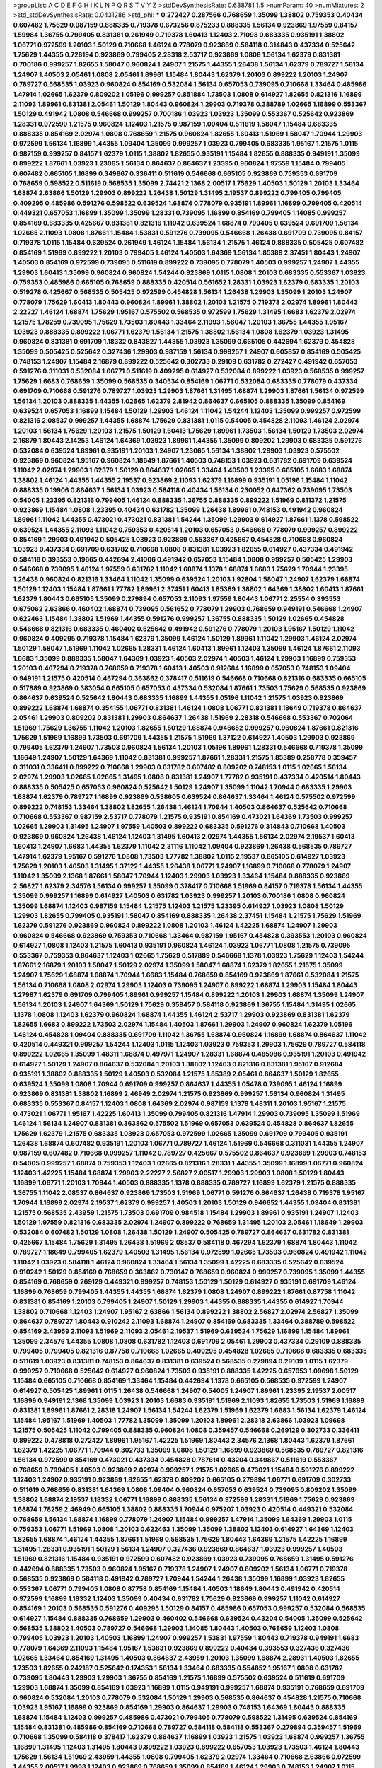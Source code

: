 >groupList:
A C D E F G H I K L
N P Q R S T V Y Z 
>stdDevSynthesisRate:
0.638781 1.5 
>numParam:
40
>numMixtures:
2
>std_stdDevSynthesisRate:
0.0431286
>std_phi:
***
0.272427 0.287566 0.768659 1.35099 1.38802 0.759353 0.40434 0.607482 1.75629 0.987159
0.888335 0.719378 0.673256 0.875233 0.888335 1.56134 0.923869 1.97559 0.84157 1.59984
1.36755 0.799405 0.831381 0.261949 0.719378 1.60413 1.12403 2.71098 0.683335 0.935191
1.38802 1.06771 0.972599 1.20103 1.50129 0.710668 1.46124 0.778079 0.923869 0.584118
0.314843 0.437334 0.525642 1.75629 1.44355 0.728194 0.923869 0.799405 2.28318 2.53717
0.923869 1.0808 1.56134 1.62379 0.831381 0.700186 0.999257 1.82655 1.58047 0.960824
1.24907 1.21575 1.44355 1.26438 1.56134 1.62379 0.789727 1.56134 1.24907 1.40503
2.05461 1.0808 2.05461 1.89961 1.15484 1.80443 1.62379 1.20103 0.899222 1.20103
1.24907 0.789727 0.568535 1.03923 0.960824 0.854169 0.532084 1.56134 0.657053 0.739095
0.710668 1.33464 0.485986 1.47914 1.02665 1.62379 0.809202 1.05196 0.999257 0.851884
1.73503 1.0808 0.614927 1.82655 0.821316 1.16899 2.11093 1.89961 0.831381 2.05461
1.50129 1.80443 0.960824 1.29903 0.719378 0.388789 1.02665 1.16899 0.553367 1.50129
0.491942 1.0808 0.546668 0.999257 0.700186 1.03923 1.03923 1.35099 0.553367 0.525642
0.923869 1.28331 0.972599 1.21575 0.960824 1.12403 1.21575 0.987159 1.09404 0.511619
1.58047 1.15484 0.683335 0.888335 0.854169 2.02974 1.0808 0.768659 1.21575 0.960824
1.82655 1.60413 1.51969 1.58047 1.70944 1.29903 0.972599 1.56134 1.16899 1.44355
1.09404 1.35099 0.999257 1.03923 0.799405 0.683335 1.95167 1.21575 1.0115 0.987159
0.999257 0.84157 1.62379 1.0115 1.38802 1.82655 0.935191 1.15484 1.82655 0.888335
0.949191 1.35099 0.899222 1.87661 1.03923 1.23065 1.56134 0.864637 0.864637 1.23395
0.960824 1.97559 1.15484 0.799405 0.607482 0.665105 1.16899 0.349867 0.336411 0.511619
0.546668 0.665105 0.923869 0.759353 0.691709 0.768659 0.598522 0.511619 0.568535 1.35099
2.74421 2.1368 2.00517 1.75629 1.40503 1.50129 1.20103 1.33464 1.68874 2.63866
1.50129 1.29903 0.899222 1.26438 1.50129 1.31495 2.19537 0.899222 0.799405 0.799405
0.409295 0.485986 0.591276 0.598522 0.639524 1.68874 0.778079 0.935191 1.89961 1.16899
0.799405 0.420514 0.449321 0.657053 1.16899 1.35099 1.35099 1.28331 0.739095 1.16899
0.854169 0.799405 1.14085 0.999257 0.854169 0.683335 0.425667 0.831381 0.821316 1.11042
0.639524 1.68874 0.799405 0.639524 0.691709 1.56134 1.02665 2.11093 1.0808 1.87661
1.15484 1.53831 0.591276 0.739095 0.546668 1.26438 0.691709 0.739095 0.84157 0.719378
1.0115 1.15484 0.639524 0.261949 1.46124 1.15484 1.56134 1.21575 1.46124 0.888335
0.505425 0.607482 0.854169 1.51969 0.899222 1.20103 0.799405 1.46124 1.40503 1.64369
1.56134 1.85389 2.37451 1.80443 1.24907 1.40503 0.854169 0.972599 0.739095 0.511619
0.899222 0.739095 0.778079 1.40503 0.999257 1.24907 1.44355 1.29903 1.60413 1.35099
0.960824 0.960824 1.54244 0.923869 1.0115 1.0808 1.20103 0.683335 0.553367 1.03923
0.759353 0.485986 0.665105 0.768659 0.888335 0.420514 0.561652 1.28331 1.03923 1.62379
0.683335 1.20103 0.519278 0.425667 0.568535 0.505425 0.972599 0.454828 1.56134 1.26438
1.29903 1.35099 1.20103 1.24907 0.778079 1.75629 1.60413 1.80443 0.960824 1.89961
1.38802 1.20103 1.21575 0.719378 2.02974 1.89961 1.80443 2.22227 1.46124 1.68874
1.75629 1.95167 0.575502 0.568535 0.972599 1.75629 1.31495 1.6683 1.62379 2.02974
1.21575 1.78259 0.739095 1.75629 1.73503 1.80443 1.33464 2.11093 1.58047 1.20103
1.36755 1.44355 1.95167 1.03923 0.888335 0.899222 1.06771 1.62379 1.56134 1.21575
1.38802 1.56134 1.0808 1.62379 1.03923 1.31495 0.960824 0.831381 0.691709 1.18332
0.843827 1.44355 1.03923 1.35099 0.665105 0.442694 1.62379 0.454828 1.35099 0.505425
0.525642 0.327436 1.29903 0.987159 1.56134 0.999257 1.24907 0.605857 0.854169 0.505425
0.748153 1.24907 1.15484 2.16879 0.899222 0.525642 0.302733 0.29109 0.631782 0.272427
0.491942 0.657053 0.591276 0.311031 0.532084 1.06771 0.511619 0.409295 0.614927 0.532084
0.899222 1.03923 0.568535 0.999257 1.75629 1.6683 0.768659 1.35099 0.568535 0.340534
0.854169 1.06771 0.532084 0.683335 0.778079 0.437334 0.691709 0.710668 0.591276 0.789727
1.03923 1.29903 1.87661 1.31495 1.68874 1.29903 1.87661 1.56134 0.972599 1.56134
1.20103 0.888335 1.44355 1.02665 1.62379 2.81942 0.864637 0.665105 0.888335 1.35099
0.854169 0.639524 0.657053 1.16899 1.15484 1.50129 1.29903 1.46124 1.11042 1.54244
1.12403 1.35099 0.999257 0.972599 0.821316 2.08537 0.999257 1.44355 1.68874 1.75629
0.831381 1.0115 0.54005 0.454828 2.11093 1.46124 2.02974 1.20103 1.56134 1.75629
1.20103 1.21575 1.50129 1.60413 1.75629 1.89961 1.73503 1.56134 1.50129 1.73503
2.02974 2.16879 1.80443 2.14253 1.46124 1.64369 1.03923 1.89961 1.44355 1.35099
0.809202 1.29903 0.683335 0.591276 0.532084 0.639524 1.89961 0.935191 1.20103 1.24907
1.23065 1.56134 1.38802 1.29903 1.03923 0.575502 0.923869 0.960824 1.95167 0.960824
1.18649 1.87661 1.40503 0.748153 1.03923 0.631782 0.691709 0.639524 1.11042 2.02974
1.29903 1.62379 1.50129 0.864637 1.02665 1.33464 1.40503 1.23395 0.665105 1.6683
1.68874 1.38802 1.46124 1.44355 1.44355 2.19537 0.923869 2.11093 1.62379 1.16899
0.935191 1.05196 1.15484 1.11042 0.888335 0.19906 0.864637 1.56134 1.03923 0.584118
0.40434 1.56134 0.230052 0.647362 0.739095 1.73503 0.54005 1.23395 0.821316 0.799405
1.46124 0.888335 1.36755 0.888335 0.899222 1.51969 0.811372 1.21575 0.923869 1.15484
1.0808 1.23395 0.40434 0.631782 1.35099 1.26438 1.89961 0.748153 0.491942 0.960824
1.89961 1.11042 1.44355 0.473021 0.473021 0.831381 1.54244 1.35099 1.29903 0.614927
1.87661 1.1378 0.598522 0.639524 1.44355 2.11093 1.11042 0.759353 0.420514 1.20103
0.657053 0.546668 0.778079 0.999257 0.899222 0.854169 1.29903 0.491942 0.505425 1.03923
0.923869 0.553367 0.425667 0.454828 0.710668 0.960824 1.03923 0.437334 0.691709 0.631782
0.710668 1.0808 0.831381 1.03923 1.82655 0.614927 0.437334 0.491942 0.584118 0.393553
0.19665 0.442694 2.41006 0.491942 0.657053 1.15484 1.0808 0.999257 0.505425 1.29903
0.546668 0.739095 1.46124 1.97559 0.631782 1.11042 1.68874 1.1378 1.68874 1.6683
1.75629 1.70944 1.23395 1.26438 0.960824 0.821316 1.33464 1.11042 1.35099 0.639524
1.20103 1.92804 1.58047 1.24907 1.62379 1.68874 1.50129 1.12403 1.15484 1.87661
1.77782 1.89961 2.37451 1.60413 1.85389 1.38802 1.64369 1.38802 1.60413 1.87661
1.62379 1.80443 0.665105 1.35099 0.279894 0.657053 2.11093 1.97559 1.80443 1.06771
2.25554 0.393553 0.675062 2.63866 0.460402 1.68874 0.739095 0.561652 0.778079 1.29903
0.768659 0.949191 0.546668 1.24907 0.622463 1.15484 1.38802 1.51969 1.44355 0.591276
0.999257 1.36755 0.888335 1.50129 1.02665 0.454828 0.546668 0.821316 0.683335 0.460402
0.525642 0.491942 0.591276 0.778079 1.20103 1.95167 1.50129 1.11042 0.960824 0.409295
0.719378 1.15484 1.62379 1.35099 1.46124 1.50129 1.89961 1.11042 1.29903 1.46124
2.02974 1.50129 1.58047 1.51969 1.11042 1.02665 1.28331 1.46124 1.60413 1.89961
1.12403 1.35099 1.46124 1.87661 2.11093 1.6683 1.35099 0.888335 1.58047 1.64369
1.03923 1.40503 2.02974 1.40503 1.46124 1.29903 1.16899 0.759353 1.20103 0.467294
0.719378 0.768659 0.719378 1.60413 1.40503 0.912684 1.16899 0.657053 0.748153 1.09404
0.949191 1.21575 0.420514 0.467294 0.363862 0.378417 0.511619 0.546668 0.710668 0.821316
0.683335 0.665105 0.517889 0.923869 0.383054 0.665105 0.657053 0.437334 0.532084 1.87661
1.73503 1.75629 0.568535 0.923869 0.864637 0.639524 0.525642 1.80443 0.683335 1.16899
1.44355 1.05196 1.11042 1.21575 1.03923 0.923869 0.899222 1.68874 1.68874 0.354155
1.06771 0.831381 1.46124 1.0808 1.06771 0.831381 1.18649 0.719378 0.864637 2.05461
1.29903 0.809202 0.831381 1.29903 0.864637 1.26438 1.51969 2.28318 0.546668 0.553367
0.702064 1.51969 1.75629 1.36755 1.11042 1.20103 1.82655 1.50129 1.68874 0.946652
0.999257 0.960824 1.87661 0.821316 1.75629 1.51969 1.16899 1.73503 0.691709 1.44355
1.21575 1.51969 1.37122 0.614927 1.40503 1.29903 0.923869 0.799405 1.62379 1.24907
1.73503 0.960824 1.56134 1.20103 1.05196 1.89961 1.28331 0.546668 0.719378 1.35099
1.18649 1.24907 1.50129 1.64369 1.11042 0.831381 0.999257 1.87661 1.28331 1.21575
1.85389 0.258778 0.359457 0.311031 0.336411 0.899222 0.710668 1.29903 0.631782 0.607482
0.809202 0.748153 1.0115 1.02665 1.56134 2.02974 1.29903 1.02665 1.02665 1.31495
1.0808 0.831381 1.24907 1.77782 0.935191 0.437334 0.420514 1.80443 0.888335 0.505425
0.657053 0.960824 0.525642 1.50129 1.24907 1.35099 1.11042 1.70944 0.683335 1.29903
1.68874 1.62379 0.789727 1.16899 0.923869 0.538605 0.639524 0.864637 1.33464 1.46124
0.575502 0.972599 0.899222 0.748153 1.33464 1.38802 1.82655 1.26438 1.46124 1.70944
1.40503 0.864637 0.525642 0.710668 0.710668 0.553367 0.987159 2.53717 0.778079 1.21575
0.935191 0.854169 0.473021 1.64369 1.73503 0.999257 1.02665 1.29903 1.31495 1.24907
1.97559 1.40503 0.899222 0.683335 0.591276 0.314843 0.710668 1.40503 0.923869 0.960824
1.26438 1.46124 1.12403 1.31495 1.60413 2.02974 1.44355 1.56134 2.02974 2.19537
1.60413 1.60413 1.24907 1.6683 1.44355 1.62379 1.11042 2.31116 1.11042 1.09404
0.923869 1.26438 0.568535 0.789727 1.47914 1.62379 1.95167 0.591276 1.0808 1.73503
1.77782 1.38802 1.0115 2.19537 0.665105 0.614927 1.03923 1.75629 1.20103 1.40503
1.31495 1.37122 1.44355 1.26438 1.06771 1.24907 1.16899 0.710668 0.778079 1.24907
1.11042 1.35099 2.1368 1.87661 1.58047 1.70944 1.12403 1.29903 1.03923 1.33464
1.15484 0.888335 0.923869 2.56827 1.62379 2.34576 1.56134 0.999257 1.35099 0.378417
0.710668 1.51969 0.84157 0.719378 1.56134 1.44355 1.35099 0.999257 1.16899 0.614927
1.40503 0.631782 1.03923 0.999257 1.20103 0.700186 1.0808 0.960824 1.35099 1.68874
1.12403 0.987159 1.15484 1.21575 1.12403 1.21575 1.23395 0.614927 1.03923 1.0808
1.50129 1.29903 1.82655 0.799405 0.935191 1.58047 0.854169 0.888335 1.26438 2.37451
1.15484 1.21575 1.75629 1.51969 1.62379 0.591276 0.923869 0.960824 0.899222 1.0808
1.20103 1.46124 1.42225 1.68874 1.24907 1.29903 0.960824 0.546668 0.923869 0.759353
0.710668 1.33464 0.987159 1.95167 0.454828 0.393553 1.20103 0.960824 0.614927 1.0808
1.12403 1.21575 1.60413 0.935191 0.960824 1.46124 1.03923 1.06771 1.0808 1.21575
0.739095 0.553367 0.759353 0.864637 1.12403 1.02665 1.75629 0.517889 0.546668 1.1378
1.03923 1.75629 1.12403 1.54244 1.87661 2.16879 1.20103 1.58047 1.50129 2.02974
1.35099 1.58047 1.68874 1.62379 1.82655 1.21575 1.35099 1.24907 1.75629 1.68874
1.68874 1.70944 1.6683 1.15484 0.768659 0.854169 0.923869 1.87661 0.532084 1.21575
1.56134 0.710668 1.0808 2.02974 1.29903 1.12403 0.739095 1.24907 0.899222 1.68874
1.29903 1.15484 1.80443 1.27987 1.62379 0.691709 0.799405 1.89961 0.999257 1.15484
0.899222 1.20103 1.29903 1.68874 1.35099 1.24907 1.56134 1.20103 1.24907 1.64369
1.50129 1.75629 0.359457 0.584118 0.923869 1.36755 1.15484 1.31495 1.02665 1.1378
1.0808 1.12403 1.62379 0.960824 1.68874 1.44355 1.46124 2.53717 1.29903 0.923869
0.831381 1.62379 1.82655 1.6683 0.899222 1.73503 2.02974 1.15484 1.40503 1.87661
1.29903 1.24907 0.960824 1.62379 1.05196 1.46124 0.454828 1.09404 0.888335 0.691709
1.11042 1.36755 1.68874 0.960824 1.16899 1.68874 0.864637 1.11042 0.420514 0.449321
0.999257 1.54244 1.12403 1.0115 1.12403 1.03923 0.759353 1.29903 1.75629 0.789727
0.584118 0.899222 1.02665 1.35099 1.48311 1.68874 0.497971 1.24907 1.28331 1.68874
0.485986 0.935191 1.20103 0.491942 0.614927 1.50129 1.24907 0.864637 0.532084 1.20103
1.38802 1.12403 0.821316 0.831381 1.95167 0.912684 0.935191 1.38802 0.888335 1.50129
1.40503 0.532084 1.21575 1.85389 2.05461 0.864637 1.50129 1.82655 0.639524 1.35099
1.0808 1.70944 0.691709 0.999257 0.864637 1.44355 1.05478 0.739095 1.46124 1.16899
0.923869 0.831381 1.38802 1.16899 2.46949 2.02974 1.21575 0.923869 0.999257 1.56134
0.960824 1.31495 0.683335 0.553367 0.84157 1.12403 1.0808 1.64369 2.02974 0.987159
1.1378 1.48311 1.20103 1.95167 1.21575 0.473021 1.06771 1.95167 1.42225 1.60413
1.35099 0.799405 0.821316 1.47914 1.29903 0.739095 1.35099 1.51969 1.46124 1.56134
1.24907 0.831381 0.363862 0.575502 1.51969 0.657053 0.639524 0.454828 0.864637 1.82655
1.75629 1.62379 1.21575 0.683335 1.03923 0.657053 0.972599 1.02665 1.35099 0.691709
0.799405 0.935191 1.26438 1.68874 0.607482 0.935191 1.20103 1.06771 0.789727 1.46124
1.51969 0.546668 0.311031 1.44355 1.24907 0.987159 0.607482 0.710668 0.999257 1.11042
0.789727 0.425667 0.575502 0.864637 0.923869 1.29903 0.748153 0.54005 0.999257 1.68874
0.759353 1.12403 1.02665 0.821316 1.28331 1.44355 1.35099 1.16899 1.06771 0.960824
1.12403 1.42225 1.15484 1.68874 1.29903 2.22227 2.56827 2.00517 1.29903 1.29903
1.0808 1.50129 1.80443 1.16899 1.06771 1.20103 1.70944 1.40503 0.888335 1.1378
0.888335 0.789727 1.16899 1.62379 1.21575 0.888335 1.36755 1.11042 2.08537 0.864637
0.923869 1.73503 1.51969 1.06771 0.591276 0.864637 1.26438 0.719378 1.95167 1.70944
1.16899 2.02974 2.19537 1.62379 0.999257 1.40503 1.20103 1.50129 0.946652 1.44355
1.09404 0.831381 1.21575 0.568535 2.43959 1.21575 1.73503 0.691709 0.984518 1.15484
1.29903 1.89961 0.935191 1.24907 1.12403 1.50129 1.97559 0.821316 0.683335 2.02974
1.24907 0.899222 0.768659 1.31495 1.20103 2.05461 1.18649 1.29903 0.532084 0.607482
1.50129 1.0808 1.26438 1.50129 1.24907 0.505425 0.789727 0.864637 0.631782 0.831381
0.425667 1.15484 1.75629 1.31495 1.26438 1.51969 2.08537 0.584118 0.467294 1.62379
1.68874 1.80443 1.11042 0.789727 1.18649 0.799405 1.62379 1.40503 1.31495 1.56134
0.972599 1.02665 1.73503 0.960824 0.491942 1.11042 1.11042 1.03923 0.584118 1.46124
0.960824 1.33464 1.56134 1.35099 1.42225 0.683335 0.525642 0.639524 0.910242 1.50129
0.854169 0.768659 0.363862 0.730147 0.768659 0.960824 0.999257 0.739095 1.35099 1.44355
0.854169 0.768659 0.269129 0.449321 0.999257 0.748153 1.50129 1.50129 0.614927 0.935191
0.691709 1.46124 1.16899 0.768659 0.799405 1.44355 1.44355 1.68874 1.62379 1.0808
1.24907 0.899222 1.87661 0.87758 1.11042 0.831381 0.854169 1.20103 0.799405 1.24907
1.50129 1.29903 1.44355 0.888335 1.44355 0.614927 1.70944 1.38802 0.710668 1.12403
1.24907 1.95167 2.63866 1.56134 0.899222 1.38802 2.56827 2.02974 2.56827 1.35099
0.864637 0.789727 1.80443 0.910242 2.11093 1.68874 1.24907 0.854169 0.683335 1.33464
0.388789 0.598522 0.854169 2.43959 2.11093 1.51969 2.11093 2.05461 2.19537 1.51969
0.639524 1.75629 1.16899 1.15484 1.89961 1.35099 2.34576 1.44355 1.0808 1.0808
0.631782 1.12403 0.691709 2.05461 1.29903 0.437334 0.29109 0.888335 0.799405 0.799405
0.821316 0.87758 0.710668 1.02665 0.409295 0.454828 1.02665 0.710668 0.683335 0.683335
0.511619 1.03923 0.831381 0.748153 0.864637 0.831381 0.639524 0.568535 0.279894 0.29109
1.0115 1.62379 0.999257 0.710668 0.525642 0.614927 0.960824 1.73503 0.935191 0.888335
1.42225 0.657053 1.09698 1.50129 1.15484 0.665105 0.710668 0.854169 1.33464 1.15484
0.442694 1.1378 0.665105 0.568535 0.972599 1.24907 0.614927 0.505425 1.89961 1.0115
1.26438 0.546668 1.24907 0.54005 1.24907 1.89961 1.23395 2.19537 2.00517 1.16899
0.949191 2.1368 1.35099 1.03923 1.20103 1.6683 0.935191 1.51969 2.11093 1.82655
1.73503 1.51969 1.16899 0.831381 1.89961 1.87661 2.28318 1.24907 1.56134 1.54244
1.62379 1.51969 1.62379 1.6683 1.56134 1.62379 1.46124 1.15484 1.95167 1.51969
1.40503 1.77782 1.35099 1.35099 1.20103 1.89961 2.28318 2.63866 1.03923 1.09698
1.21575 0.505425 1.11042 0.799405 0.888335 0.960824 1.0808 0.359457 0.546668 0.269129
0.302733 0.336411 0.899222 0.478818 0.272427 1.89961 1.95167 1.42225 1.51969 1.80443
2.34576 2.1368 1.80443 1.62379 1.87661 1.62379 1.42225 1.06771 1.70944 0.302733
1.35099 1.0808 1.50129 1.16899 0.923869 0.568535 0.789727 0.821316 1.56134 0.972599
0.854169 0.473021 0.437334 0.454828 0.787614 0.43204 0.349867 0.511619 0.553367 0.768659
0.799405 1.40503 0.923869 2.02974 0.999257 1.21575 1.02665 0.473021 1.15484 0.591276
0.899222 1.12403 1.24907 0.935191 0.923869 1.82655 1.62379 0.809202 0.665105 0.279894
1.06771 0.691709 0.302733 0.511619 0.768659 0.831381 1.64369 1.0808 1.09404 0.960824
0.657053 0.639524 0.739095 0.809202 1.35099 1.38802 1.68874 2.19537 1.18332 1.06771
1.16899 0.888335 1.56134 0.972599 1.28331 1.51969 1.75629 0.923869 1.68874 1.78259
2.46949 0.665105 1.38802 0.888335 1.70944 0.975207 1.03923 0.420514 0.449321 0.532084
0.768659 1.56134 1.68874 1.16899 0.778079 1.24907 1.15484 0.999257 1.47914 1.35099
1.64369 1.29903 1.0115 0.759353 1.06771 1.51969 1.0808 1.20103 0.622463 1.35099
1.35099 1.38802 1.12403 0.614927 1.64369 1.12403 1.82655 1.68874 1.46124 1.44355
1.87661 1.51969 0.568535 1.75629 1.80443 1.64369 1.21575 1.42225 1.16899 1.31495
1.28331 0.935191 1.50129 1.56134 1.24907 0.327436 0.923869 0.864637 1.03923 0.999257
1.40503 1.51969 0.821316 1.15484 0.935191 0.972599 0.607482 0.923869 1.03923 0.739095
0.768659 1.31495 0.591276 0.442694 0.888335 1.73503 0.960824 1.95167 0.719378 1.24907
1.24907 0.809202 1.56134 1.06771 0.719378 0.568535 0.923869 0.584118 0.491942 0.789727
1.70944 1.54244 1.26438 1.35099 1.16899 1.03923 1.82655 0.553367 1.06771 0.799405
1.0808 0.87758 0.854169 1.15484 1.40503 1.18649 1.80443 0.491942 0.420514 0.972599
1.16899 1.18332 1.12403 1.35099 0.40434 0.631782 1.75629 0.923869 0.999257 1.11042
0.614927 0.854169 1.20103 0.568535 0.591276 0.409295 1.50129 0.84157 0.485986 0.657053
0.999257 0.532084 0.568535 0.614927 1.15484 0.888335 0.768659 1.29903 0.460402 0.546668
0.639524 0.43204 0.54005 1.35099 0.525642 0.568535 1.38802 1.40503 0.789727 0.546668
1.29903 1.14085 1.80443 1.40503 0.768659 1.12403 1.0808 0.799405 1.03923 1.20103
1.40503 1.16899 1.24907 0.999257 1.53831 1.97559 1.80443 0.719378 0.949191 1.6683
0.778079 1.64369 2.11093 1.15484 1.95167 1.53831 0.923869 0.899222 0.40434 0.393553
0.327436 0.327436 1.02665 1.33464 0.854169 1.31495 1.40503 0.864637 2.43959 1.20103
1.35099 1.68874 2.28931 1.40503 1.82655 1.73503 1.82655 0.242187 0.525642 0.174353
1.56134 1.33464 0.683335 0.554852 1.95167 1.0808 0.631782 0.739095 1.80443 1.29903
1.29903 1.36755 0.854169 1.21575 1.16899 0.575502 0.639524 0.511619 0.691709 1.29903
1.68874 1.35099 0.854169 1.03923 1.16899 1.0115 0.949191 0.999257 1.68874 0.935191
0.768659 0.691709 0.960824 0.532084 1.20103 0.778079 0.532084 1.50129 1.29903 0.568535
0.864637 0.454828 1.21575 0.710668 1.03923 1.95167 1.16899 0.923869 0.854169 1.29903
0.864637 1.29903 0.748153 1.64369 1.80443 0.888335 1.68874 1.15484 1.12403 0.999257
0.485986 0.473021 0.799405 0.778079 0.598522 1.31495 0.639524 0.854169 1.15484 0.831381
0.485986 0.854169 0.710668 0.789727 0.584118 0.584118 0.553367 0.279894 0.359457 1.51969
0.710668 1.35099 0.584118 0.378417 1.62379 0.864637 1.16899 1.03923 1.21575 1.03923
1.68874 0.999257 1.36755 1.16899 1.31495 1.12403 1.31495 1.80443 0.899222 1.03923
0.899222 0.657053 1.03923 1.73503 1.46124 1.80443 1.75629 1.56134 1.51969 2.43959
1.44355 1.0808 0.799405 1.62379 2.02974 1.33464 0.710668 2.63866 0.972599 1.44355
2.00517 1.9998 1.12403 0.923869 0.768659 1.35099 0.854169 1.46124 1.29903 0.748153
1.24907 1.0115 0.393553 0.349867 0.799405 0.665105 0.525642 0.710668 0.683335 0.888335
2.43959 0.584118 0.935191 0.821316 1.46124 0.864637 1.60413 0.719378 1.46124 1.0115
0.710668 0.987159 0.378417 0.999257 1.89961 0.999257 1.11042 1.0808 0.473021 0.935191
0.719378 1.46124 0.888335 1.26438 1.58047 1.95167 0.327436 1.09404 1.20103 1.56134
1.24907 1.0115 0.768659 1.6683 2.19537 0.831381 1.80443 1.03923 1.31495 1.20103
1.70944 1.58047 1.21575 1.56134 1.18332 2.19537 1.95167 1.75629 0.561652 0.912684
0.511619 2.37451 2.28318 2.19537 1.62379 1.97559 2.25554 1.24907 2.02974 2.34576
1.16899 1.58047 1.26438 1.14085 1.46124 1.26438 0.768659 0.778079 1.14085 1.03923
0.789727 0.409295 1.50129 0.864637 0.999257 0.568535 1.50129 0.505425 1.0808 0.665105
0.665105 0.614927 0.639524 0.748153 0.359457 1.33464 2.19537 1.29903 1.56134 1.40503
1.06771 1.35099 1.51969 1.31495 1.35099 0.809202 0.999257 0.935191 1.06771 0.821316
1.64369 1.46124 1.6683 1.75629 1.35099 1.20103 1.24907 1.38802 1.56134 1.87661
0.960824 1.95167 1.73503 1.87661 1.54244 1.37122 1.40503 1.80443 1.33464 0.799405
1.62379 1.0808 0.665105 0.393553 1.68874 0.491942 1.38802 1.12403 1.56134 0.864637
0.639524 1.02665 0.888335 1.56134 1.40503 1.15484 1.64369 1.12403 1.80443 0.607482
0.665105 0.354155 1.21575 1.21575 0.999257 1.44355 0.768659 1.87661 1.58047 1.80443
1.60413 1.36755 1.60413 1.68874 2.22227 0.768659 2.19537 0.665105 2.19537 1.62379
2.19537 0.269129 0.691709 0.702064 0.591276 0.665105 1.44355 2.671 1.40503 1.03923
0.923869 1.50129 0.768659 1.26438 0.584118 0.607482 0.780166 0.473021 0.323472 1.0808
0.631782 0.739095 0.388789 0.437334 0.553367 0.425667 0.393553 0.29109 1.15484 1.75629
1.03923 0.683335 0.768659 1.82655 0.899222 0.584118 0.935191 1.11042 0.972599 0.799405
0.888335 1.11042 0.519278 0.336411 0.437334 0.799405 1.31495 1.12403 0.84157 0.378417
1.68874 0.888335 1.82655 1.75629 1.29903 1.05196 2.19537 1.60413 1.21575 0.999257
0.739095 0.960824 0.719378 0.683335 0.591276 0.336411 0.683335 0.318701 1.40503 1.46124
0.739095 0.730147 0.359457 1.62379 1.02665 0.568535 1.38802 1.73503 0.759353 1.02665
1.11042 0.789727 2.63866 1.35099 1.15484 1.82655 1.73503 0.639524 1.35099 1.58047
0.972599 1.62379 0.799405 0.935191 1.23395 0.409295 0.575502 1.31495 0.799405 0.665105
1.12403 0.532084 0.425667 1.20103 1.97559 1.44355 1.46124 1.56134 1.06771 1.62379
1.44355 1.0808 2.19537 0.854169 1.03923 2.25554 2.96814 1.64369 1.03923 0.473021
1.40503 2.28318 1.62379 1.40503 1.29903 1.35099 1.68874 1.75629 0.864637 1.38802
1.51969 1.16899 1.58047 0.864637 0.999257 1.80443 1.36755 1.68874 2.11093 1.40503
1.75629 1.62379 1.29903 0.710668 1.44355 1.95167 1.0808 1.36755 1.50129 1.51969
1.58047 1.50129 1.50129 1.12403 1.97559 1.51969 1.80443 1.75629 1.6683 0.923869
0.789727 1.16899 1.56134 1.68874 1.92804 0.675062 0.935191 0.442694 2.11093 0.665105
0.639524 1.35099 1.68874 0.854169 0.923869 1.24907 1.87661 1.68874 1.29903 1.40503
1.56134 2.85398 1.02665 0.393553 0.960824 1.03923 1.16899 1.33464 1.20103 0.553367
1.6683 1.87661 0.467294 0.473021 1.47914 1.56134 0.799405 1.33464 1.0808 1.50129
1.50129 1.50129 0.768659 1.20103 1.11042 0.631782 1.11042 0.972599 0.425667 0.649098
1.95167 1.51969 1.97559 1.40503 1.11042 1.35099 0.665105 1.31495 0.591276 0.683335
1.62379 1.29903 1.50129 1.28331 1.50129 1.87661 0.831381 1.29903 1.44355 0.923869
2.43959 0.591276 1.15484 1.35099 1.89961 1.02665 1.29903 1.50129 1.87661 1.26438
1.95167 1.1378 0.888335 0.759353 0.799405 0.276505 0.639524 1.05196 1.23395 1.31495
1.46124 1.28331 1.12403 2.02974 0.702064 1.15484 1.44355 1.56134 2.02974 1.42225
1.95167 1.42607 1.26438 1.54244 0.935191 1.06771 1.20103 1.20103 1.20103 1.14085
1.56134 0.999257 0.831381 1.44355 1.0808 1.20103 2.08537 2.63866 1.29903 1.35099
0.748153 1.97559 2.05461 1.44355 1.50129 0.960824 0.799405 1.62379 1.23395 0.768659
1.16899 0.532084 0.454828 0.454828 0.768659 1.62379 1.16899 0.442694 0.864637 1.35099
0.759353 0.923869 1.29903 1.11042 0.999257 1.75629 0.999257 1.68874 1.6683 1.68874
1.6683 1.11042 2.28318 1.35099 1.97559 1.12403 1.56134 1.16899 1.44355 0.691709
2.74421 1.33464 1.12403 1.56134 1.64369 0.923869 0.854169 1.80443 1.40503 1.29903
1.35099 1.95167 1.46124 0.875233 2.43959 1.68874 0.607482 0.683335 1.89961 1.58047
1.24907 1.40503 1.31495 1.73503 1.62379 1.31495 1.15484 1.24907 2.22227 1.0808
0.987159 0.710668 1.80443 0.710668 0.923869 1.40503 1.29903 1.18649 1.35099 0.799405
2.02974 1.44355 1.68874 1.35099 0.665105 0.454828 1.31495 1.73503 1.87661 1.44355
0.719378 0.789727 1.64369 1.33464 1.75629 0.683335 0.831381 1.29903 1.03923 1.35099
1.56134 1.35099 0.614927 2.02974 1.20103 1.20103 0.622463 1.44355 1.89961 1.56134
1.35099 1.03923 1.68874 0.730147 1.44355 1.31495 0.864637 1.24907 1.35099 0.454828
0.454828 1.46124 1.02665 1.28331 0.789727 0.899222 0.710668 1.50129 1.40503 1.56134
1.89961 0.888335 1.82655 0.935191 1.28331 0.591276 1.28331 1.38802 1.38802 1.0115
1.46124 1.0808 1.46124 0.960824 1.73503 1.40503 1.28331 1.40503 1.75629 1.0115
1.33464 1.24907 1.58047 1.24907 1.44355 0.923869 1.64369 1.75629 1.38802 1.24907
1.75629 1.44355 1.82655 1.95167 2.05461 1.24907 1.33464 2.31736 1.73503 2.00517
1.87661 1.62379 1.78259 1.62379 1.62379 2.74421 1.68874 1.29903 1.68874 1.40503
0.910242 1.15484 1.06771 1.35099 1.40503 1.44355 1.06771 1.77782 1.24907 1.68874
1.68874 0.553367 1.56134 1.18649 0.532084 2.02974 1.06771 1.87661 1.24907 0.614927
0.987159 1.09404 1.24907 1.20103 0.393553 1.50129 0.525642 1.15484 2.19537 1.29903
0.622463 0.999257 1.12403 1.62379 0.691709 1.75629 0.888335 0.568535 0.485986 0.683335
0.768659 1.44355 1.46124 1.38802 0.888335 1.33464 0.287566 0.614927 1.0808 1.26438
1.24907 1.33464 1.20103 1.40503 1.21575 1.73503 1.15484 1.75629 1.87661 1.58047
1.20103 2.02974 1.50129 1.27987 1.33464 1.51969 2.00517 1.38802 0.972599 1.70944
0.409295 0.789727 1.60413 0.960824 1.87661 0.999257 1.44355 2.28318 0.657053 0.899222
0.730147 0.568535 0.460402 1.95167 1.64369 1.82655 1.31495 2.34576 1.29903 1.36755
1.40503 1.12403 1.68874 1.80443 1.51969 0.809202 1.11042 1.50129 2.81942 1.50129
1.11042 0.799405 1.60413 2.19537 1.03923 1.68874 1.03923 2.11093 1.24907 0.831381
1.71402 1.68874 0.710668 1.12403 0.373835 0.888335 0.831381 0.972599 0.665105 0.437334
0.799405 1.06771 0.665105 1.26438 0.683335 1.29903 1.75629 0.799405 0.960824 1.51969
1.24907 1.09404 1.62379 2.25554 0.778079 2.02974 0.239255 0.40434 0.363862 0.511619
0.673256 1.11042 0.888335 0.888335 1.20103 1.35099 1.11042 1.16899 0.923869 0.923869
1.46124 0.568535 1.6683 0.473021 0.999257 0.546668 0.449321 1.82655 0.614927 0.473021
0.799405 0.710668 0.691709 0.511619 0.730147 1.21575 0.831381 1.21575 0.768659 0.854169
1.35099 1.82655 1.24907 2.34576 1.82655 1.58047 1.70944 1.12403 1.38802 1.95167
1.44355 1.24907 0.525642 1.20103 1.51969 1.89961 1.97559 1.68874 1.23395 1.0808
1.54244 0.525642 1.06771 1.29903 1.46124 2.11093 0.778079 0.388789 1.21575 1.38802
0.972599 1.14085 1.12403 0.960824 1.12403 1.0115 1.6481 0.631782 0.748153 0.511619
1.21575 0.454828 0.710668 0.710668 0.854169 0.553367 0.730147 1.40503 2.11093 0.768659
1.20103 1.24907 1.35099 1.29903 1.31848 1.6683 1.16899 1.40503 1.89961 1.46124
1.29903 0.568535 0.719378 1.51969 1.44355 1.44355 1.35099 1.28331 1.20103 1.56134
2.43959 1.7996 1.20103 1.31495 1.29903 0.811372 0.789727 0.665105 1.46124 1.0808
0.799405 1.33464 1.6683 1.03923 0.854169 0.864637 0.454828 1.23395 1.35099 0.789727
1.0115 1.21575 1.38802 1.82655 1.97559 1.16899 0.780166 0.987159 0.799405 0.768659
0.349867 0.363862 0.864637 0.960824 0.739095 0.972599 0.473021 1.26438 0.719378 0.854169
1.02665 1.0808 0.864637 0.888335 0.972599 1.20103 1.44355 0.739095 1.46124 0.935191
1.16899 1.12403 1.24907 0.831381 1.82655 1.56134 1.20103 1.24907 1.60413 1.44355
0.972599 1.11042 1.62379 0.710668 1.73503 1.35099 0.899222 1.12403 0.639524 1.40503
1.51969 0.888335 1.50129 0.999257 1.20103 0.960824 1.50129 1.03923 0.789727 1.16899
1.62379 0.864637 1.38802 1.20103 1.03923 1.0808 0.491942 0.43204 0.327436 1.16899
0.999257 0.799405 2.19537 1.87661 0.40434 0.999257 1.75629 0.789727 1.6683 0.759353
0.719378 1.82655 0.821316 0.778079 1.24907 1.40503 0.799405 0.473021 0.960824 0.739095
0.420514 0.336411 0.987159 1.87661 0.972599 0.584118 0.639524 1.36755 0.591276 0.302733
1.0808 1.29903 1.71402 1.58047 2.02974 1.87661 1.40503 1.11042 0.935191 0.778079
1.03923 1.50129 1.46124 0.899222 1.15484 1.15484 1.0115 1.0808 1.44355 0.568535
1.24907 1.87661 1.51969 1.50129 1.80443 0.799405 0.972599 1.03923 1.11042 1.75629
1.26438 0.923869 1.68874 1.70944 1.85389 1.29903 1.12403 0.739095 0.899222 2.37451
2.05461 1.6683 1.40503 1.0808 1.40503 1.29903 1.11042 1.40503 1.03923 1.26438
0.960824 0.789727 1.35099 1.56134 1.38802 0.575502 1.50129 1.03923 0.923869 2.25554
0.546668 1.48311 1.12403 1.20103 1.21575 1.15484 0.491942 0.960824 1.58047 0.710668
0.999257 1.89961 1.35099 1.75629 1.36755 0.949191 0.647362 0.665105 1.44355 1.38802
1.40503 0.614927 0.393553 2.19537 1.75629 1.35099 1.12403 0.864637 0.485986 0.864637
1.73503 1.44355 0.614927 0.923869 1.26438 1.11042 0.999257 1.68874 1.51969 1.18649
2.28318 0.799405 1.24907 0.415423 0.87758 1.24907 1.02665 0.899222 0.622463 0.388789
1.51969 0.647362 1.16899 0.972599 1.6683 1.56134 1.50129 1.24907 1.40503 2.37451
1.44355 1.29903 1.15484 1.38802 2.74421 1.73503 1.05196 1.33464 1.82655 1.11042
1.0808 1.50129 0.84157 1.35099 0.748153 0.299068 0.972599 1.46124 1.68874 0.960824
0.345632 0.888335 1.56134 1.36755 1.12403 0.553367 2.37451 0.912684 0.864637 1.35099
1.40503 0.999257 0.899222 0.739095 0.373835 0.683335 1.68874 0.568535 0.888335 1.75629
0.591276 0.491942 0.972599 2.43959 0.799405 1.6683 0.683335 0.425667 0.84157 0.631782
0.999257 1.46124 1.0115 1.62379 1.24907 1.62379 1.50129 0.987159 0.683335 1.0808
0.831381 0.960824 1.15484 0.923869 0.923869 1.20103 1.92804 0.710668 1.35099 1.16899
0.359457 1.35099 1.51969 1.03923 0.538605 0.454828 0.314843 0.485986 0.373835 0.598522
0.575502 0.999257 0.999257 1.54244 1.35099 1.56134 0.683335 0.875233 0.622463 1.29903
0.999257 1.05196 1.03923 0.478818 0.575502 0.975207 2.28318 1.87661 0.999257 0.691709
0.657053 0.799405 0.960824 0.639524 0.809202 1.14085 0.778079 0.647362 0.778079 1.15484
1.51969 2.19537 1.64369 1.15484 1.80443 1.62379 1.0808 1.0115 1.62379 1.80443
1.82655 1.46124 2.25554 1.26438 1.84893 1.35099 1.21575 1.87661 1.51969 1.62379
1.24907 1.82655 2.11093 1.70944 1.95167 1.62379 1.95167 1.56134 1.47914 1.15484
1.51969 1.89961 1.58047 1.20103 1.95167 2.19537 1.46124 2.25554 1.75629 2.19537
0.378417 0.719378 0.314843 0.265871 1.73503 0.561652 1.11042 1.12403 0.702064 0.665105
0.888335 0.719378 1.46124 0.673256 0.719378 0.683335 0.710668 1.15484 0.639524 0.888335
0.999257 2.00517 1.51969 0.768659 1.38802 1.24907 0.923869 0.739095 0.43204 0.454828
0.639524 0.665105 0.935191 0.799405 1.35099 1.78259 0.935191 1.03923 1.28331 1.20103
0.491942 1.68874 0.591276 0.864637 0.739095 1.23395 1.35099 0.538605 0.899222 1.0115
1.0808 1.35099 1.16899 0.409295 0.831381 1.50129 2.11093 1.51969 1.80443 1.44355
0.960824 1.23395 2.43959 0.831381 0.748153 0.657053 0.748153 0.888335 0.949191 0.373835
0.639524 1.75629 0.575502 0.789727 0.768659 1.56134 0.598522 0.393553 0.888335 1.62379
1.54244 1.29903 1.03923 1.12403 0.598522 0.473021 0.972599 1.95167 0.87758 0.778079
2.00517 0.546668 1.56134 0.923869 0.665105 0.710668 0.799405 0.631782 1.64369 1.33464
1.87661 1.15484 1.20103 1.0808 0.336411 0.398376 1.26438 2.1368 1.23065 1.06771
1.38802 1.02665 1.75629 0.363862 0.388789 1.44355 1.80443 0.923869 1.35099 0.960824
0.460402 0.923869 0.899222 1.28331 2.16879 1.11042 0.960824 1.70944 0.799405 1.77782
1.40503 0.999257 1.87661 1.23395 1.35099 1.56134 1.68874 0.946652 1.56134 0.960824
1.6683 1.16899 1.23395 2.46949 2.02974 1.64369 1.38802 0.691709 1.11042 1.09698
0.719378 1.35099 0.691709 0.960824 1.68874 1.50129 1.58047 1.0808 1.14085 1.38802
1.56134 0.888335 1.62379 1.29903 0.960824 1.15484 1.44355 1.0808 1.38802 0.888335
1.70944 1.87661 1.58047 1.46124 2.02974 1.15484 1.95167 1.75629 0.710668 0.467294
0.819119 2.02974 1.60413 1.29903 0.935191 1.60413 1.56134 1.35099 1.77782 1.03923
1.58047 1.73503 1.35099 0.607482 0.854169 1.12403 1.60413 1.82655 1.62379 1.11042
0.864637 0.899222 1.87661 0.710668 0.799405 2.1368 1.68874 0.888335 0.999257 1.24907
1.24907 1.38802 0.960824 1.35099 0.748153 1.29903 0.864637 1.0808 1.0808 1.97559
0.759353 0.831381 0.491942 0.768659 1.0808 1.02665 1.24907 1.68874 1.0115 0.575502
0.831381 2.11093 1.05196 0.314843 0.691709 0.821316 0.454828 0.29109 0.491942 0.739095
0.960824 0.999257 1.73503 1.82655 0.748153 0.789727 0.546668 0.665105 1.46124 1.05196
1.23395 0.999257 1.84893 0.598522 0.821316 0.719378 1.36755 1.40503 0.960824 1.20103
0.546668 1.82655 1.21575 1.68874 0.912684 1.02665 0.935191 0.546668 0.935191 0.960824
1.68874 1.21575 1.24907 1.12403 0.899222 0.799405 1.20103 0.591276 1.35099 1.29903
1.75629 0.327436 1.70944 0.999257 0.923869 0.29109 0.710668 1.97559 0.454828 0.255645
0.276505 0.454828 0.425667 0.437334 0.730147 1.29903 0.591276 1.38802 0.910242 0.935191
1.20103 1.21575 1.6683 1.26438 1.48311 0.831381 1.35099 1.15484 1.0115 0.359457
1.03923 0.972599 1.15484 0.575502 0.349867 0.960824 0.710668 0.665105 0.923869 0.987159
1.95167 1.21575 1.20103 1.0808 1.38802 2.11093 1.44355 1.46124 2.25554 1.82655
2.1368 1.97559 1.68874 1.35099 1.62379 1.97559 2.11093 1.62379 1.75629 0.683335
1.03923 1.24907 1.50129 1.87661 1.70944 1.56134 1.20103 1.95167 1.12403 1.33464
1.40503 1.33464 0.999257 1.62379 1.73503 1.38802 1.20103 1.68874 1.11042 0.960824
1.56134 1.06771 1.62379 0.683335 1.02665 1.40503 1.29903 1.06771 1.87661 1.89961
1.40503 2.00517 1.89961 1.95167 1.73503 1.73503 1.62379 0.960824 1.62379 2.05461
1.87661 1.24907 1.80443 1.42225 0.19906 0.221204 0.912684 1.35099 1.24907 2.37451
0.314843 0.215303 1.35099 2.11093 1.24907 1.54244 1.46124 1.82655 1.82655 2.19537
1.38802 1.75629 1.15484 2.31116 1.46124 1.56134 1.70944 1.89961 1.12403 1.06771
0.591276 0.748153 2.02974 0.532084 0.759353 0.831381 1.20103 0.710668 1.24907 0.923869
1.24907 0.854169 1.58047 1.29903 0.607482 0.454828 0.485986 0.29109 0.473021 1.35099
0.888335 1.51969 0.591276 0.999257 0.532084 0.420514 0.888335 0.768659 1.48311 0.768659
0.437334 0.899222 1.15484 1.56134 0.657053 0.809202 0.393553 0.373835 0.473021 0.923869
0.378417 0.525642 0.302733 0.683335 1.0808 0.854169 1.0115 0.899222 0.591276 0.378417
0.719378 1.15484 0.614927 1.31495 1.82655 0.665105 0.525642 1.29903 0.809202 0.598522
1.56134 0.831381 1.35099 1.51969 0.799405 0.511619 1.62379 0.491942 0.607482 0.799405
0.923869 1.50129 1.15484 0.683335 0.639524 0.821316 0.568535 0.935191 0.639524 0.691709
0.875233 0.854169 1.06771 0.532084 0.657053 0.437334 1.35099 0.525642 0.460402 1.95167
0.532084 0.525642 0.949191 0.999257 0.888335 1.03923 0.87758 1.42225 0.568535 1.03923
0.568535 0.340534 0.230052 0.607482 0.683335 0.336411 0.378417 0.575502 0.972599 0.525642
0.525642 0.449321 0.888335 1.80443 0.999257 0.639524 0.269129 0.373835 0.607482 2.19537
1.1378 1.05196 0.647362 1.38802 0.614927 0.683335 1.28331 1.14085 1.0808 1.70944
1.20103 0.568535 1.16899 0.899222 0.511619 0.420514 1.03923 1.05196 0.809202 1.75629
0.987159 0.778079 1.24907 0.888335 1.16899 0.691709 1.28331 1.09404 1.35099 0.778079
0.87758 0.710668 0.568535 1.21575 1.14085 0.999257 0.799405 0.831381 1.80443 1.06771
0.888335 0.888335 0.821316 2.02974 2.34576 1.16899 0.607482 0.665105 0.999257 1.29903
1.46124 1.56134 2.11093 1.16899 2.02974 0.888335 0.683335 1.44355 0.710668 0.759353
1.06771 1.16899 1.60413 1.92804 0.568535 0.373835 1.14085 0.809202 0.378417 0.491942
0.673256 1.20103 0.409295 0.789727 0.665105 0.532084 0.314843 1.46124 2.02974 1.26438
0.639524 1.24907 1.54244 1.03923 0.831381 0.768659 0.809202 0.276505 0.525642 0.336411
0.354155 0.269129 0.710668 0.864637 0.525642 0.467294 0.710668 1.03923 0.748153 0.454828
1.03923 1.68874 0.831381 1.35099 0.683335 0.591276 0.553367 0.591276 0.657053 2.05461
1.29903 0.710668 1.62379 1.20103 0.912684 1.82655 1.87661 2.11093 1.92804 1.44355
0.987159 0.888335 0.719378 1.31495 1.33464 1.89961 1.58047 1.29903 1.64369 1.38802
1.80443 1.51969 1.82655 2.19537 1.50129 1.35099 1.29903 1.80443 1.50129 0.768659
1.16899 1.50129 1.84893 1.82655 1.40503 1.28331 0.665105 0.710668 0.730147 1.56134
0.935191 0.84157 1.0808 1.12403 1.28331 0.768659 0.831381 1.29903 0.960824 0.591276
0.831381 0.719378 1.38802 0.768659 0.831381 0.336411 0.821316 0.799405 0.912684 0.437334
0.614927 1.95167 0.248825 0.215303 0.568535 0.854169 0.691709 0.261949 0.584118 1.03923
0.505425 0.553367 1.26777 0.561652 0.614927 0.960824 1.0808 0.799405 0.683335 0.935191
0.719378 0.258778 0.511619 0.460402 1.15484 0.683335 0.40434 0.473021 0.473021 0.710668
1.03923 0.639524 0.719378 1.12403 1.95167 1.73503 1.46124 1.92289 1.15484 1.26438
0.349867 0.299068 0.425667 1.23065 0.279894 0.327436 0.719378 0.420514 0.960824 0.258778
0.215303 0.248825 0.437334 0.575502 0.323472 0.349867 0.251874 0.209559 2.19537 0.568535
0.302733 1.56134 0.888335 1.15484 0.875233 1.58047 0.821316 1.62379 1.24907 1.0808
1.23065 1.6683 0.949191 0.778079 1.0808 0.700186 1.18649 1.70944 2.08537 1.03923
1.29903 2.02974 1.05478 0.553367 0.987159 0.710668 1.28331 0.739095 1.15484 1.20103
0.87758 0.923869 0.935191 0.710668 1.28331 0.821316 0.739095 1.56134 0.532084 1.97559
1.42225 0.888335 1.12403 0.888335 1.56134 2.05461 1.68874 1.40503 1.35099 0.831381
0.799405 0.759353 1.0808 1.38802 1.0808 0.888335 0.460402 1.23395 0.768659 0.768659
0.614927 0.525642 0.710668 0.491942 0.821316 1.73503 0.614927 1.40503 1.38802 1.89961
1.06771 0.768659 1.26438 1.6683 1.35099 1.0808 0.949191 1.38802 1.75629 0.864637
1.38802 1.58047 1.35099 2.28318 0.657053 1.0808 1.09404 0.363862 0.821316 0.739095
1.44355 0.454828 0.799405 1.87661 1.29903 0.750159 0.639524 0.949191 1.6683 1.40503
1.68874 1.75629 1.44355 0.999257 1.12403 1.21575 1.56134 0.398376 0.710668 1.03923
1.56134 1.68874 1.16899 1.75629 1.15484 1.75629 0.425667 1.16899 1.35099 2.02974
1.18649 1.44355 0.768659 1.68874 1.0808 1.40503 1.20103 1.29903 0.972599 0.789727
1.36755 0.622463 0.437334 0.575502 0.505425 0.420514 0.935191 1.26438 1.46124 0.768659
0.639524 0.622463 1.47914 0.960824 1.16899 0.739095 1.80443 0.561652 0.631782 0.748153
1.56134 0.683335 1.56134 1.80443 1.03923 0.799405 1.68874 1.44355 0.553367 0.349867
0.899222 0.710668 0.336411 1.55716 0.314843 0.657053 0.43204 1.62379 0.323472 1.21575
2.02974 1.6683 1.80443 1.50129 2.02974 0.831381 1.29903 1.73039 0.960824 1.46124
1.14085 0.799405 0.923869 0.719378 0.519278 1.24907 0.657053 0.719378 1.40503 1.75629
0.700186 0.710668 0.683335 0.768659 0.960824 0.657053 1.15484 1.75629 1.70944 0.414311
0.525642 0.631782 0.854169 1.62379 0.999257 1.56134 1.89961 0.553367 1.35099 0.831381
0.29109 0.340534 1.15484 0.683335 0.768659 0.821316 1.24907 0.598522 0.789727 0.899222
0.912684 1.92804 0.607482 1.87661 1.50129 0.935191 0.999257 1.29903 2.28318 1.06771
1.46124 1.24907 1.80443 0.759353 1.44355 0.691709 0.473021 0.821316 0.821316 0.831381
0.710668 0.923869 0.631782 0.532084 1.24907 0.888335 1.40503 0.875233 0.442694 0.480102
1.0808 1.18332 0.683335 0.831381 0.614927 0.647362 2.19537 0.639524 0.799405 0.373835
0.546668 2.74421 0.323472 0.473021 0.614927 1.47914 1.38802 0.831381 0.864637 1.28331
1.23065 0.949191 1.21575 0.854169 1.06771 1.64369 1.20103 1.62379 1.62379 1.0808
2.02974 1.46124 1.20103 1.24907 1.97559 0.960824 1.20103 0.657053 0.29109 0.478818
0.591276 0.683335 0.831381 1.0808 0.831381 0.719378 1.51969 0.639524 0.730147 0.888335
0.748153 0.307265 0.519278 0.719378 1.09404 0.864637 0.899222 1.06771 1.21575 0.719378
0.607482 0.336411 0.598522 1.31495 1.42225 1.28331 1.82655 1.33464 0.748153 1.40503
0.739095 0.999257 1.11042 1.73503 2.46949 1.36755 1.40503 1.24907 1.80443 0.768659
0.442694 0.276505 0.710668 1.95167 1.15484 1.75629 1.03923 1.03923 0.799405 0.923869
1.20103 1.51969 1.89961 1.20103 1.02665 1.35099 1.35099 1.64369 1.26438 0.960824
1.46124 0.888335 0.657053 1.50129 1.24907 1.14085 1.16899 1.58047 0.888335 1.40503
1.0808 1.06771 1.12403 1.95167 1.51969 1.75629 1.1378 1.75629 0.935191 0.454828
1.06771 0.568535 1.11042 1.46124 1.02665 0.935191 1.48311 1.03923 1.68874 0.789727
1.56134 1.35099 1.51969 1.06771 1.51969 1.73503 1.40503 1.0808 0.631782 0.683335
0.505425 0.207022 0.311031 0.245812 0.232872 0.561652 1.51969 0.363862 0.261949 0.460402
0.87758 1.12403 1.02665 1.29903 0.647362 0.739095 0.591276 1.46124 1.68874 0.899222
0.491942 1.0808 0.768659 1.73503 0.768659 1.46124 0.923869 1.15484 1.29903 1.35099
0.478818 0.511619 0.972599 0.505425 0.340534 0.888335 1.03923 1.29903 1.16899 1.89961
1.64369 0.511619 0.657053 0.935191 1.28331 0.888335 1.50129 1.68874 1.24907 0.639524
0.748153 0.768659 1.46124 0.854169 1.68874 1.40503 0.710668 1.29903 0.691709 0.598522
0.999257 1.62379 1.82655 1.42225 1.03923 1.46124 1.85389 1.50129 1.87661 1.33464
1.60413 2.02974 1.68874 1.35099 0.473021 2.08537 1.51969 1.23395 1.35099 1.46124
0.622463 1.0115 1.89961 1.06771 1.24907 1.46124 1.16899 1.31495 1.20103 0.960824
1.0808 1.02665 0.972599 0.946652 0.999257 1.87661 1.29903 1.6683 1.40503 1.46124
1.29903 1.58047 1.20103 1.23395 0.912684 0.84157 0.614927 2.19537 0.759353 1.56134
1.0808 1.35099 0.691709 0.683335 0.999257 0.768659 0.568535 1.62379 0.768659 0.631782
0.960824 1.46124 1.03923 1.33464 0.960824 1.92804 0.591276 1.46124 0.875233 1.15484
0.960824 0.799405 1.35099 0.437334 0.383054 0.437334 0.748153 1.64369 0.999257 0.987159
0.546668 1.35099 1.60413 1.40503 1.09404 0.831381 0.923869 1.89961 1.95167 0.999257
1.60413 1.24907 1.20103 1.15484 1.87661 1.6683 0.864637 0.899222 1.35099 1.56134
1.54244 1.24907 0.999257 0.532084 0.546668 0.491942 0.821316 0.972599 1.11042 0.960824
1.42607 1.28331 2.53717 1.46124 1.18649 0.532084 1.03923 1.29903 1.24907 0.923869
1.51969 0.864637 0.420514 1.0808 1.16899 1.12403 1.51969 1.38802 1.15484 1.50129
1.38802 0.519278 1.35099 1.62379 0.935191 1.42607 1.82655 1.05196 1.46124 1.33464
1.20103 1.36755 1.29903 1.16899 1.97559 1.16899 1.29903 1.35099 1.75629 1.18649
1.11042 2.02974 0.864637 0.910242 1.15484 0.532084 0.532084 0.854169 0.935191 0.710668
1.40503 0.485986 0.525642 1.40503 1.03923 1.06771 0.665105 0.614927 0.454828 0.568535
0.864637 0.912684 1.29903 1.40503 1.58047 1.62379 2.00517 1.62379 1.82655 1.75629
2.00517 0.614927 1.54244 1.40503 0.768659 1.33464 1.11042 1.24907 1.44355 0.789727
0.739095 0.473021 0.354155 0.831381 0.665105 0.511619 0.511619 1.16899 1.11042 1.38802
1.24907 1.16899 0.987159 1.51969 0.799405 1.31495 1.89961 0.960824 1.29903 1.35099
1.58047 1.75629 1.89961 1.26438 1.68874 1.73503 1.62379 1.62379 1.15484 1.50129
1.56134 1.75629 1.35099 1.21575 1.51969 2.28318 1.33464 0.363862 0.657053 2.1368
0.29109 0.311031 0.719378 1.15484 0.789727 1.31495 0.420514 1.09404 0.923869 0.809202
1.38802 1.40503 2.08537 0.888335 1.03923 1.12403 0.683335 0.748153 1.21575 1.03923
1.62379 0.923869 0.639524 2.11093 0.864637 1.62379 1.50129 1.09404 1.46124 1.70944
1.06771 0.899222 1.15484 1.33464 1.75629 1.23395 1.29903 0.999257 0.899222 1.40503
0.759353 0.912684 1.56134 1.11042 1.29903 0.899222 0.323472 0.248825 0.349867 0.972599
1.50129 1.0808 1.87661 1.28331 2.53717 1.50129 1.87661 1.26438 1.20103 0.525642
0.393553 1.24907 0.899222 1.11042 0.789727 1.75629 0.768659 0.420514 0.912684 0.575502
0.999257 0.899222 0.999257 0.657053 1.44355 0.598522 0.960824 0.591276 0.972599 1.16899
1.29903 0.591276 1.20103 1.12403 0.999257 0.935191 0.442694 0.437334 0.311031 0.393553
0.960824 1.75629 0.505425 0.999257 0.691709 0.972599 1.03923 1.47914 1.33464 0.591276
0.854169 0.935191 0.383054 0.607482 0.960824 1.31495 0.799405 1.35099 1.02665 1.0808
1.20103 1.35099 1.89961 0.748153 0.864637 1.24907 0.935191 0.639524 1.29903 2.05461
0.511619 0.354155 1.64369 1.40503 0.665105 0.454828 1.24907 1.50129 1.24907 0.768659
0.739095 1.20103 0.972599 0.739095 0.999257 0.491942 1.11042 2.11093 1.0808 0.665105
0.888335 0.843827 0.485986 0.972599 0.657053 0.538605 0.888335 1.15484 1.6683 2.11093
1.89961 2.28318 1.33464 1.24907 1.16899 1.02665 1.24907 1.58047 1.24907 1.46124
0.923869 1.33464 1.03923 0.799405 1.35099 0.923869 0.809202 1.03923 1.03923 1.28331
1.29903 1.40503 1.46124 0.999257 1.0808 1.77782 0.710668 1.06771 1.15484 0.864637
0.710668 0.511619 0.999257 1.80443 1.14085 0.614927 0.789727 1.73503 0.719378 1.12403
0.768659 1.51969 1.0808 1.06771 0.999257 1.02665 1.44355 1.11042 0.730147 2.00517
2.56827 1.15484 1.75629 1.75629 1.26438 1.51969 1.26438 0.854169 1.62379 0.821316
1.44355 1.40503 1.36755 1.12403 1.58047 1.50129 0.899222 1.46124 1.35099 1.15484
1.56134 1.0808 0.999257 1.35099 1.0808 2.63866 0.949191 0.710668 2.19537 1.75629
2.1368 1.75629 1.68874 0.999257 1.33464 1.15484 1.03923 1.35099 2.00517 1.33464
1.05196 1.15484 0.546668 1.15484 0.614927 1.40503 1.06771 1.35099 1.06771 0.923869
1.68874 0.864637 0.789727 1.16899 1.6683 1.20103 1.56134 1.29903 1.18649 0.532084
0.499306 0.748153 1.31495 1.16899 1.54244 1.73503 1.68874 1.95167 2.08537 1.44355
1.95167 1.87661 1.29903 0.532084 1.50129 0.864637 0.888335 1.35099 0.691709 0.505425
0.854169 0.999257 1.24907 0.899222 1.20103 0.864637 1.87661 1.92804 1.89961 2.02974
2.9322 1.62379 1.03923 0.665105 0.665105 0.799405 1.16899 0.591276 1.12403 0.665105
1.35099 0.923869 1.28331 1.0808 1.12403 0.568535 0.87758 0.248825 0.279894 0.223915
0.519278 0.311031 0.614927 0.739095 0.532084 1.23395 0.888335 0.728194 0.485986 1.92804
0.987159 0.622463 0.768659 1.24907 0.854169 0.575502 1.03923 2.08537 1.68874 0.999257
1.50129 1.46124 1.21575 1.46124 0.639524 0.759353 1.03923 0.748153 0.949191 1.92804
0.730147 0.999257 1.40503 1.56134 1.31495 0.864637 1.64369 0.831381 1.29903 1.70944
1.44355 1.03923 1.56134 0.789727 1.56134 1.82655 1.62379 1.58047 0.739095 1.35099
1.51969 0.864637 1.56134 1.38802 0.719378 1.24907 1.31495 1.44355 1.58047 0.972599
1.56134 0.831381 1.09404 1.38802 1.51969 0.854169 1.62379 1.47914 1.50129 1.35099
1.68874 0.999257 1.80443 0.923869 0.748153 1.29903 0.336411 0.546668 0.923869 1.56134
1.51969 0.935191 0.614927 0.505425 0.598522 1.11042 0.831381 1.09404 1.24907 1.40503
1.89961 0.972599 2.02974 0.768659 1.48311 1.56134 1.62379 1.24907 1.58047 1.89961
1.50129 1.80443 0.999257 1.29903 0.821316 0.553367 1.15484 0.831381 0.319556 0.532084
0.553367 0.40434 0.511619 0.999257 1.11042 0.768659 1.29903 0.923869 0.854169 1.02665
0.739095 0.768659 1.11042 1.89961 1.15484 0.999257 1.35099 1.68874 0.831381 1.75629
1.11042 0.972599 1.60413 0.739095 1.16899 1.11042 0.568535 0.349867 1.11042 1.44355
1.16899 1.35099 0.719378 0.191404 0.657053 0.899222 1.73503 1.24907 0.473021 0.323472
2.11093 0.511619 0.614927 0.888335 0.591276 0.591276 0.473021 0.473021 0.473021 0.888335
2.11093 1.06771 0.864637 1.87661 0.759353 0.719378 0.799405 0.591276 0.960824 0.560149
0.378417 1.15484 0.647362 1.33464 0.987159 0.960824 0.591276 0.657053 1.35099 1.33464
1.62379 0.960824 2.02974 2.34576 1.46124 1.56134 1.51969 1.33464 1.53831 1.26438
1.56134 1.26438 2.22227 1.97559 1.14085 
>categories:
0 0
1 0
>mixtureAssignment:
0 0 0 0 0 1 0 0 0 0 0 1 1 0 0 0 1 0 0 0 1 1 1 0 1 1 0 0 0 1 0 0 1 1 0 0 0 0 0 1 0 0 1 1 1 1 0 1 0 0
1 1 1 1 1 1 1 0 1 1 0 0 0 1 1 0 0 1 0 1 0 1 0 0 1 0 0 0 0 1 1 1 0 0 1 0 1 0 0 1 0 1 0 1 1 1 0 1 1 0
0 1 0 1 1 0 1 0 1 1 1 0 1 0 0 0 0 0 1 1 0 0 1 1 1 0 1 1 0 1 0 0 1 0 1 0 1 0 0 0 1 1 1 0 1 0 0 1 1 1
1 0 0 0 0 0 1 1 1 0 0 1 0 0 0 1 0 0 0 1 0 0 0 1 1 0 1 1 0 0 0 1 1 0 1 0 1 1 0 0 0 1 0 1 1 1 0 1 0 0
0 0 1 1 0 0 0 0 0 1 0 0 0 0 1 1 1 0 0 0 0 0 1 0 1 1 1 1 1 1 0 0 0 0 0 1 1 1 1 1 1 0 1 0 0 1 1 1 0 0
1 1 0 0 0 1 0 0 1 0 1 1 1 0 1 0 1 1 1 0 1 0 0 1 1 1 1 1 1 1 1 0 1 0 0 0 1 1 1 1 0 0 1 0 1 0 0 1 1 1
0 0 0 1 0 0 1 1 1 0 1 0 1 0 0 0 0 0 0 0 0 0 1 1 0 0 1 1 1 0 1 0 1 1 1 0 0 0 0 0 1 0 1 1 0 0 0 1 0 1
0 1 1 0 1 0 0 1 0 0 1 1 1 0 0 0 1 1 1 1 1 1 1 0 0 1 1 1 1 1 1 0 0 1 1 1 0 0 1 1 1 1 1 1 1 1 1 0 0 1
1 1 1 1 1 0 1 1 1 0 0 0 1 1 1 0 1 1 1 1 1 0 1 1 0 0 1 0 0 1 1 1 1 0 1 1 0 0 0 1 0 1 1 1 1 0 1 0 0 1
1 0 0 0 1 0 1 1 0 0 1 1 0 0 0 0 1 1 0 1 1 1 1 0 0 1 1 1 1 0 0 1 0 1 1 0 1 1 0 0 1 1 0 1 1 1 0 0 1 0
1 1 1 1 1 0 0 1 0 1 0 0 0 0 0 1 0 0 0 0 0 0 0 1 1 0 0 0 1 0 0 0 0 0 0 1 1 0 1 1 1 0 1 1 0 0 1 1 1 0
1 1 1 1 1 0 1 1 0 1 0 0 1 1 1 1 1 0 0 1 1 1 1 1 1 0 1 1 0 0 0 1 1 1 1 1 0 1 1 1 0 1 1 1 1 0 0 1 0 0
0 0 0 0 0 0 0 1 1 0 0 1 0 1 1 1 0 0 0 1 1 0 0 1 1 0 1 1 1 0 0 1 1 0 1 1 1 1 1 0 0 1 0 0 0 1 1 1 0 1
1 0 0 1 0 1 0 0 1 1 1 0 0 0 1 1 0 0 0 1 1 1 1 1 1 0 0 0 0 0 0 0 0 0 0 1 0 0 0 1 0 1 0 0 1 1 0 0 0 0
0 1 1 0 1 1 1 0 0 0 1 1 0 0 1 0 1 1 1 0 0 1 1 0 0 0 1 0 0 1 0 0 0 0 0 0 0 0 0 0 1 0 0 1 1 1 1 0 1 0
1 0 0 1 1 0 1 1 1 0 0 0 0 0 0 0 0 0 0 0 0 0 0 1 1 0 0 1 0 1 0 0 0 1 1 1 1 1 1 1 1 1 0 0 0 1 0 0 0 1
1 1 1 1 1 0 1 0 1 1 1 1 1 1 0 1 1 1 0 0 1 1 1 0 1 1 0 1 0 1 1 0 1 0 1 0 0 0 1 1 1 0 0 0 1 1 1 1 1 0
0 1 0 0 1 0 1 1 0 1 1 1 1 0 0 1 0 1 0 1 1 0 0 1 1 0 0 1 1 0 0 0 0 0 1 1 1 0 0 1 0 0 1 1 1 1 1 0 1 1
1 0 1 1 1 1 1 1 1 1 1 0 0 0 1 1 1 1 0 1 0 1 1 0 1 0 0 0 1 0 1 1 0 0 1 1 1 0 0 0 1 1 0 0 0 0 1 0 0 1
0 1 0 1 1 1 1 1 1 1 1 1 0 0 1 0 0 0 1 0 1 0 1 1 0 0 0 0 1 1 0 1 1 1 1 0 0 0 0 1 1 0 0 0 1 1 0 1 1 0
0 0 0 0 0 0 0 1 0 1 1 1 1 1 0 0 1 1 0 1 0 1 1 0 0 1 1 0 1 1 0 0 1 1 1 0 0 0 0 0 0 0 0 1 0 0 0 1 1 1
1 0 1 0 1 1 1 1 1 1 0 1 1 1 1 1 0 0 1 1 1 1 0 1 0 0 0 1 1 0 0 0 0 0 0 1 0 0 1 0 1 0 0 0 1 1 1 0 1 1
1 1 0 1 1 1 0 1 1 0 0 1 0 1 0 1 0 1 0 1 1 1 0 1 0 0 1 1 0 1 1 0 1 0 1 0 1 0 1 0 1 0 0 1 1 0 1 0 0 1
1 0 1 0 0 1 0 0 0 1 0 1 1 1 1 1 0 0 0 1 0 1 1 1 1 1 0 1 1 1 0 1 1 0 1 1 0 1 0 0 0 0 0 0 0 0 1 0 0 0
0 0 0 0 1 1 1 0 0 0 1 0 0 0 0 0 0 1 1 0 1 1 1 1 1 1 1 0 0 0 0 0 0 0 1 1 1 0 1 0 1 0 1 1 1 1 1 0 1 1
1 0 0 0 0 0 0 0 0 0 0 0 1 1 1 1 1 1 0 0 1 0 0 0 1 0 0 1 1 1 1 1 1 1 1 1 0 1 0 1 0 1 0 0 1 0 1 1 0 0
0 1 1 0 1 1 1 1 0 1 0 0 0 1 0 0 0 1 0 1 1 0 0 1 0 0 1 1 1 0 1 1 0 0 0 1 1 1 0 0 1 0 1 0 0 0 1 0 0 1
1 0 0 0 1 0 1 1 0 0 0 0 0 0 0 1 0 1 1 0 0 0 1 0 0 0 1 0 1 1 0 1 0 0 0 0 0 1 0 0 1 1 0 0 1 0 1 0 0 0
0 0 0 1 1 0 0 1 1 1 1 1 1 1 1 0 1 1 0 0 1 0 1 1 1 0 1 1 1 1 1 1 0 0 1 1 1 0 0 1 1 1 0 1 0 0 1 0 0 0
1 0 1 1 0 1 1 0 0 0 1 0 1 1 0 1 0 1 1 0 0 1 0 0 1 1 1 1 1 1 1 1 0 0 0 0 1 1 1 1 1 0 1 1 1 1 0 0 0 0
1 0 0 1 0 1 1 0 1 1 0 1 1 0 0 1 1 0 0 0 0 1 1 0 0 0 1 1 0 0 1 1 0 1 1 0 0 1 0 0 1 0 1 0 0 0 0 0 0 0
0 0 0 0 1 1 0 1 1 0 1 1 0 0 0 0 1 1 0 0 0 1 1 0 0 1 1 0 0 0 1 0 1 1 0 1 0 0 0 0 1 1 0 1 1 0 1 0 0 1
1 1 0 0 0 1 0 0 1 1 0 1 0 0 1 1 1 1 1 0 1 1 1 1 1 1 1 1 1 1 0 1 1 1 0 0 0 1 0 0 0 0 0 0 0 1 0 1 0 1
1 1 0 1 0 0 1 0 1 1 0 1 1 1 0 1 0 0 0 0 0 0 0 1 1 0 1 1 1 0 1 0 1 0 1 0 0 0 1 1 0 1 0 1 0 0 1 1 0 1
0 0 1 1 1 1 1 0 0 0 1 1 1 0 1 1 1 1 0 1 1 1 1 1 0 1 1 0 1 0 0 0 1 1 0 0 1 0 1 1 0 1 0 1 0 1 1 0 0 1
1 1 0 1 1 0 1 1 0 1 0 1 0 0 0 1 0 1 0 0 1 0 1 1 0 0 0 0 0 0 1 0 0 0 0 1 0 1 0 1 0 0 0 0 0 0 0 0 0 0
0 0 0 0 0 0 0 0 1 0 0 0 0 1 0 0 0 0 0 0 1 1 1 1 0 0 1 1 0 0 1 1 1 0 0 0 1 0 1 1 1 0 1 1 0 0 1 1 0 0
1 1 1 0 0 1 0 1 1 1 0 1 0 0 1 1 1 0 1 0 1 1 1 0 1 1 1 1 0 1 1 1 1 1 0 1 1 1 1 0 0 1 0 1 1 0 0 0 0 0
0 0 1 1 0 1 0 0 1 0 1 0 0 1 0 0 0 1 0 1 1 0 0 0 1 0 1 0 0 0 1 0 0 0 0 0 1 0 1 1 1 0 0 1 0 0 0 1 0 0
0 0 0 1 1 0 0 1 0 1 0 1 1 0 1 1 1 0 0 0 1 1 1 0 0 0 0 0 1 0 1 0 0 1 1 0 0 0 0 1 1 1 1 1 1 0 1 1 1 0
1 0 1 1 0 0 1 1 1 0 0 1 0 1 0 0 1 1 1 1 0 1 1 1 1 0 1 1 0 0 1 1 0 1 0 1 1 1 0 1 1 1 0 1 1 1 0 1 1 1
0 1 0 0 1 0 0 1 1 0 0 0 1 1 1 1 0 1 1 1 0 0 1 1 0 1 1 1 0 0 1 0 0 1 1 1 1 0 0 0 1 0 1 1 0 0 0 1 0 0
1 0 1 1 0 1 0 0 1 0 0 0 1 1 1 0 0 0 0 1 1 1 0 1 1 0 1 0 1 1 1 1 1 1 0 1 1 0 0 1 1 1 1 1 0 1 0 1 1 0
1 0 1 0 0 0 1 0 0 0 0 1 0 0 0 0 0 1 1 1 1 1 0 1 0 1 0 1 0 1 1 1 1 0 1 1 1 1 1 0 0 1 0 0 0 1 0 1 0 0
0 0 0 1 1 0 1 1 1 1 0 0 1 1 1 1 1 1 0 1 1 0 0 0 0 0 1 0 0 0 1 1 0 1 0 1 1 1 1 1 1 0 1 1 0 0 0 1 0 0
0 1 1 1 1 1 1 0 1 0 0 1 0 1 0 1 1 1 1 1 0 1 0 0 0 0 0 1 0 0 0 1 0 1 1 1 1 1 1 1 1 1 1 1 0 1 1 1 0 1
1 1 1 1 1 0 0 1 0 0 1 1 0 1 0 1 1 0 1 1 1 0 0 0 1 1 0 1 1 1 0 1 0 1 1 1 0 1 0 0 0 0 0 0 1 0 0 0 0 0
1 0 0 0 0 0 1 1 0 0 1 1 0 0 1 1 1 1 1 1 0 0 0 1 1 1 1 0 0 0 1 0 1 0 1 0 0 0 0 0 0 0 1 1 1 1 1 0 1 1
1 0 1 1 0 0 1 0 1 0 0 1 0 0 0 1 0 0 1 0 1 1 1 1 0 1 1 1 1 0 0 0 0 0 0 1 1 0 0 0 0 1 0 1 1 1 1 1 1 0
1 1 0 1 1 0 0 1 0 1 1 1 0 0 1 1 0 1 1 1 0 1 1 1 1 1 1 1 0 0 1 0 1 1 0 1 1 1 0 1 1 0 0 1 1 1 1 1 1 1
0 1 0 1 1 0 1 1 1 1 1 1 1 1 1 0 1 1 1 1 1 1 0 1 1 1 1 1 0 1 0 0 0 1 1 0 1 1 1 1 0 1 0 0 1 1 0 0 0 0
0 1 1 0 0 1 1 0 0 0 0 0 0 1 1 1 1 1 1 1 1 0 1 0 1 1 0 0 1 1 1 1 0 1 0 1 1 0 0 1 1 0 1 1 0 0 0 1 0 0
1 1 1 1 0 0 1 1 0 0 0 1 0 1 1 1 0 0 0 1 0 0 1 0 0 1 1 1 0 1 1 1 0 1 0 0 1 1 0 1 0 0 0 0 1 0 0 1 1 1
1 1 1 0 1 0 0 1 1 1 1 1 1 1 0 1 1 0 0 1 0 1 1 1 0 1 0 1 1 1 1 0 1 0 1 1 1 0 0 1 1 1 1 1 1 0 0 1 0 0
0 1 1 0 1 1 0 0 1 1 0 1 1 1 0 0 1 1 0 1 1 1 1 0 0 1 1 1 0 0 0 1 1 1 0 1 0 1 1 0 0 0 1 1 1 0 1 1 0 1
1 0 0 1 0 0 0 0 1 1 1 1 1 1 1 1 1 0 1 1 0 0 1 1 1 0 0 0 1 1 0 1 1 0 0 1 0 0 1 0 0 1 1 0 0 0 0 0 1 0
1 1 0 1 1 1 0 0 1 1 1 1 0 0 0 1 1 0 1 1 0 0 1 1 1 1 1 0 1 1 0 1 1 1 1 1 0 0 0 0 1 0 0 0 0 1 0 1 1 1
1 0 0 1 0 1 1 0 0 0 0 1 0 1 0 1 1 1 0 1 0 1 0 1 1 1 0 0 1 1 1 0 1 1 1 1 1 1 0 0 0 1 1 0 1 1 1 1 1 0
1 0 0 1 1 1 1 1 0 1 0 0 0 0 0 0 1 1 1 1 1 0 0 1 1 1 1 1 0 1 0 0 1 1 1 1 1 0 0 1 0 1 1 1 0 1 0 0 0 1
1 0 0 0 0 1 1 1 0 1 1 1 1 1 0 0 1 1 1 0 0 1 0 0 1 0 0 0 0 0 1 0 0 0 0 0 0 0 0 1 0 1 1 1 0 0 1 0 1 1
1 0 0 0 0 0 0 0 1 1 0 0 0 0 0 1 1 1 1 1 0 1 1 1 1 0 0 0 0 1 0 1 1 0 1 1 1 1 1 0 0 0 1 1 1 1 0 0 0 0
1 1 1 1 0 1 0 1 1 1 0 1 0 1 1 0 1 0 0 1 1 0 1 0 1 1 0 0 1 1 1 0 0 1 1 1 1 1 1 0 0 1 1 1 1 1 1 0 1 1
1 1 0 1 1 0 1 0 1 1 1 0 1 0 1 1 1 0 0 0 0 1 1 0 0 1 1 0 0 1 0 1 0 1 0 1 0 1 1 0 1 1 0 1 0 0 1 0 0 1
1 0 1 0 0 0 1 0 0 0 1 1 0 1 1 0 1 0 0 0 1 1 0 1 0 0 1 0 0 1 0 1 1 1 1 1 0 1 0 1 0 1 1 1 1 1 1 0 0 0
0 0 0 0 0 0 0 1 1 0 0 1 0 0 0 1 0 0 0 1 0 1 1 0 0 1 1 0 1 0 0 0 1 1 1 0 0 1 0 1 1 0 1 1 1 1 0 1 1 1
0 0 1 1 1 0 0 1 1 1 0 0 0 1 0 1 0 1 1 0 1 0 1 1 1 1 0 0 1 0 1 1 1 1 0 0 1 1 1 1 1 0 1 0 1 1 1 0 1 1
0 0 1 0 1 1 1 1 1 1 1 0 0 0 1 1 1 0 1 0 0 0 0 0 0 1 1 1 1 0 1 0 1 1 0 1 1 0 1 1 0 0 1 1 0 0 1 1 0 0
0 0 1 1 0 0 0 1 1 0 1 1 1 0 0 1 1 0 1 0 0 1 1 1 1 0 1 0 1 1 1 0 1 0 1 1 1 1 1 1 0 1 1 1 0 1 0 0 1 0
1 0 0 0 0 0 1 0 0 0 0 0 1 1 0 0 1 0 0 1 0 0 0 0 1 0 1 1 1 1 0 1 1 1 0 0 0 1 0 1 1 1 1 0 0 0 1 0 0 1
1 0 0 1 1 0 1 0 1 1 0 1 1 1 0 0 0 0 1 0 0 0 0 0 1 0 1 0 1 0 0 0 0 0 0 0 0 0 1 1 0 1 1 1 1 1 1 0 1 1
1 0 0 0 1 0 1 0 0 0 1 1 1 1 1 1 0 0 1 1 0 0 0 0 0 1 1 1 1 0 1 1 0 1 1 0 0 1 0 1 0 0 1 0 1 1 1 1 1 1
1 1 0 0 1 1 1 0 1 0 0 1 0 0 1 0 0 0 1 1 0 0 0 0 0 0 0 1 0 1 0 1 0 1 0 1 0 1 0 0 1 1 0 0 0 0 0 1 1 1
0 0 1 0 0 1 1 0 1 1 1 1 1 1 0 0 1 0 0 0 0 1 1 1 1 1 0 1 0 1 0 1 0 1 1 0 1 1 0 1 1 1 0 1 1 1 1 0 1 0
0 1 0 1 0 0 1 1 0 0 0 0 1 1 1 1 0 1 1 1 1 1 1 0 0 0 1 0 1 0 1 0 1 1 1 0 0 1 0 1 1 0 1 0 1 0 0 1 1 0
1 1 1 0 1 1 1 0 1 0 0 0 1 0 1 0 0 1 0 1 1 0 1 1 1 1 0 0 0 1 0 1 0 0 0 1 1 1 1 1 1 0 1 0 0 1 1 0 1 1
0 1 1 1 1 0 0 1 1 1 1 0 1 0 1 0 0 0 1 0 1 0 0 1 0 1 0 0 0 1 1 0 1 0 1 1 1 1 0 1 0 0 0 1 0 0 0 0 1 1
1 1 0 1 0 0 1 0 1 0 0 0 0 0 1 0 0 0 0 0 1 0 1 1 1 0 0 1 1 1 1 1 0 1 0 0 0 0 0 0 1 0 0 0 0 1 0 1 0 0
0 0 0 0 0 0 0 1 0 0 0 0 1 1 0 0 0 1 1 0 0 0 0 0 1 1 0 0 0 0 0 0 0 0 0 0 1 0 0 1 0 1 0 0 0 1 0 0 1 0
0 1 0 0 0 1 0 0 1 1 1 1 1 0 0 0 1 0 0 1 1 1 0 1 1 0 0 0 0 0 0 1 0 0 1 0 1 0 0 1 1 0 0 1 0 1 1 1 0 1
0 0 1 0 1 1 0 0 0 0 1 0 1 1 0 1 1 0 1 1 0 1 1 0 1 0 1 1 0 1 0 1 0 1 1 0 0 1 0 0 1 0 0 0 1 0 1 0 0 0
1 1 0 0 1 1 1 0 1 1 0 1 0 0 1 0 0 0 1 1 1 0 0 1 0 1 0 1 0 1 0 0 0 0 0 0 1 1 0 1 0 1 0 1 1 0 1 0 1 1
1 0 1 0 0 0 0 1 1 1 0 1 0 0 0 0 0 1 1 0 0 0 1 0 1 0 0 0 0 0 0 0 0 0 0 0 0 0 0 0 0 1 0 1 0 1 1 0 1 0
0 1 0 1 0 1 1 0 0 1 1 1 1 1 0 0 1 1 0 0 1 1 0 1 1 0 1 1 1 0 0 1 1 1 1 1 0 1 0 1 0 1 1 0 0 0 0 0 1 1
1 1 1 1 1 0 0 1 0 1 0 0 0 0 1 0 0 0 1 1 0 1 1 1 1 0 0 1 0 1 1 1 0 0 0 1 1 0 1 1 1 1 1 0 1 1 1 1 1 0
0 0 1 0 1 0 0 0 1 0 1 0 1 0 1 0 0 0 0 1 0 0 0 0 0 0 0 0 0 0 0 0 0 0 0 0 0 0 1 0 0 0 1 1 1 1 0 1 0 1
1 1 1 0 1 1 1 1 1 0 1 1 0 1 1 1 0 1 1 1 1 1 1 0 1 1 1 0 0 0 0 1 0 1 1 1 1 0 1 1 0 1 1 1 1 1 0 1 1 1
0 1 0 0 1 1 1 1 1 1 1 1 1 1 1 1 1 0 0 1 1 0 1 0 0 1 1 0 0 1 1 1 1 0 0 0 1 0 0 1 1 1 0 1 0 1 0 1 1 1
1 1 1 1 1 1 0 1 1 1 1 1 0 1 1 0 0 0 1 1 1 1 0 0 0 0 0 0 1 1 1 1 0 0 0 0 1 1 1 1 1 0 0 1 1 1 1 0 0 0
1 1 0 1 1 0 0 1 0 1 1 1 0 1 0 0 1 1 0 0 0 0 1 1 1 1 1 1 1 1 1 0 1 0 1 0 1 0 1 0 0 1 1 0 1 0 0 0 0 1
0 0 0 1 1 1 0 0 0 1 1 1 1 0 0 0 0 0 0 1 1 1 0 1 0 1 1 0 1 1 0 1 1 0 0 0 0 0 0 0 0 1 1 0 0 1 1 1 1 1
0 0 0 1 0 1 0 1 1 0 0 0 0 0 1 1 1 1 1 0 1 0 1 0 0 1 1 0 0 0 1 0 1 0 1 1 1 0 1 0 1 1 0 1 0 1 0 1 0 0
0 1 0 0 0 1 1 0 0 1 1 1 1 0 0 1 0 1 1 1 1 0 0 1 1 0 1 1 1 0 0 1 1 0 1 0 1 0 0 0 0 0 1 0 1 1 1 1 0 0
0 1 1 0 1 0 0 1 1 0 0 0 0 1 1 1 0 1 0 0 0 0 1 1 0 0 0 0 0 0 0 0 1 0 0 0 0 0 0 0 0 0 1 1 0 0 1 0 1 1
1 0 1 0 0 1 0 1 0 1 1 0 1 1 0 1 0 1 1 0 1 0 0 0 0 1 1 1 0 1 0 1 1 1 1 1 0 1 0 0 1 1 1 0 1 1 0 1 0 1
1 0 1 1 0 1 1 1 1 1 1 1 1 1 0 0 1 1 1 0 0 1 1 1 0 0 1 0 1 1 0 0 1 1 1 1 1 1 1 0 0 0 0 0 1 1 0 1 1 1
1 1 1 1 1 1 1 0 1 0 0 1 0 1 0 0 0 0 1 0 1 0 1 1 0 1 0 1 0 0 1 1 0 1 0 0 1 1 1 0 1 1 1 1 1 0 1 1 0 0
1 1 1 0 0 0 1 1 0 0 1 0 0 1 1 1 0 0 1 1 1 0 1 1 1 1 0 1 0 1 1 1 1 0 0 0 1 0 1 0 0 0 0 0 0 1 0 0 1 1
1 0 0 1 0 1 0 0 0 0 0 1 1 1 0 0 0 0 0 0 0 1 1 0 1 1 1 1 0 1 1 0 0 1 0 1 0 0 1 0 0 1 0 0 1 0 1 1 0 1
0 0 0 0 0 1 0 0 0 0 1 0 0 0 0 0 1 0 0 1 0 0 0 0 1 1 1 1 1 1 1 0 1 0 0 0 0 0 0 1 0 1 1 1 0 1 1 1 1 1
1 1 1 1 1 0 0 0 1 0 1 1 0 1 1 1 0 0 1 0 1 1 1 1 0 1 1 1 0 0 0 0 1 0 1 0 0 0 0 1 0 1 1 0 0 1 1 1 1 1
1 1 1 1 1 0 0 0 0 1 0 0 1 1 1 1 1 1 1 1 0 0 0 0 1 1 1 0 1 1 1 0 0 1 0 1 0 0 0 1 1 0 1 0 0 0 0 1 1 1
0 0 0 0 0 0 1 0 0 1 1 1 0 1 0 0 0 0 0 0 0 0 0 1 0 0 0 1 0 0 1 1 0 1 0 1 1 0 1 1 1 1 0 1 0 0 1 0 1 1
1 0 1 0 1 1 1 0 1 0 0 0 1 0 1 1 1 0 1 0 1 1 1 1 1 1 0 1 0 1 1 0 0 0 1 1 1 1 1 1 1 1 1 1 1 1 1 1 1 1
1 0 1 0 0 0 0 0 0 1 1 1 0 0 0 0 0 0 0 0 0 1 1 1 1 0 1 1 1 1 0 1 1 1 1 0 0 1 0 0 1 1 0 0 0 1 0 1 1 0
0 1 0 0 1 1 0 1 0 1 0 1 0 1 1 0 1 0 0 0 0 1 0 1 0 1 0 0 1 0 1 0 1 0 1 1 1 1 1 0 1 0 1 0 0 0 1 0 1 1
1 0 0 1 0 0 1 1 0 0 0 1 1 1 0 1 0 1 0 0 1 1 0 1 1 0 0 0 0 0 1 0 1 0 0 0 1 0 1 0 1 0 1 1 0 1 1 1 0 1
1 1 0 1 1 1 0 1 1 1 1 1 0 1 0 1 0 0 1 0 0 1 1 1 0 1 1 1 1 0 1 1 1 1 1 0 1 0 0 0 1 0 0 1 0 0 0 1 0 0
0 1 0 0 1 1 1 0 1 1 1 1 0 0 0 0 0 0 1 1 0 1 0 0 1 0 1 0 0 1 0 1 1 1 0 0 1 1 1 0 1 1 1 1 0 0 0 0 0 0
1 0 1 0 1 1 1 1 1 1 1 0 1 0 1 1 1 1 1 1 1 1 1 0 1 
>numMutationCategories:
2
>numSelectionCategories:
1
>categoryProbabilities:
0.5 0.5 
>selectionIsInMixture:
***
0 1 
>mutationIsInMixture:
***
0 
***
1 
>obsPhiSets:
0
>currentSynthesisRateLevel:
***
2.78688 3.24069 2.83021 1.51541 0.842495 1.1695 2.71856 2.11152 0.909602 0.804573
0.983409 1.29407 1.49741 1.71251 1.30261 0.771628 0.688387 0.472407 0.822035 0.418944
0.769522 1.04192 0.709516 1.43661 0.771301 0.235975 1.13823 0.960373 1.15347 0.956146
0.637825 1.09934 0.491552 1.01345 0.481889 0.728091 1.27316 1.86009 2.58436 1.82916
2.65674 1.70961 1.01842 0.419782 0.898945 1.99179 1.03673 1.69922 0.919652 0.89485
0.323669 0.293157 0.292607 0.465124 1.50542 0.578618 0.61979 0.615628 0.591337 0.592359
0.569232 0.413241 0.385014 0.583588 0.19968 0.701572 0.654147 0.880366 0.480658 0.948784
0.604542 0.737239 1.2678 0.625639 0.598211 0.676714 0.239817 0.354564 0.574508 0.443357
0.392042 0.656727 1.46761 0.813367 0.486023 1.33029 0.908486 0.259148 2.20278 1.6567
1.10788 0.374802 0.968173 0.753593 0.684286 1.50601 0.745585 0.650818 1.37384 0.933219
0.978611 0.758861 1.54559 0.736208 0.696789 0.451165 0.592869 0.35519 0.646071 1.21119
0.474135 1.07044 1.0623 0.909732 0.885464 1.77697 0.656214 1.29323 1.71889 0.883058
2.22848 0.78999 0.93274 0.814888 0.675398 0.971667 0.487538 1.40844 2.15741 1.95795
0.905626 0.239557 0.968268 0.767867 0.82626 0.507358 0.568418 0.921021 1.18572 1.11895
0.588989 0.727189 0.764757 1.42572 1.30563 0.946346 0.990597 1.37136 0.709581 0.496633
0.382009 0.486036 0.396592 0.556844 0.646412 0.880476 1.09451 0.465515 0.395454 0.247238
0.747052 0.681999 0.496229 1.2052 3.07773 2.02848 1.08815 0.343853 1.13058 0.838645
0.795294 0.496235 1.20134 0.87291 1.07338 0.807127 0.914576 1.24663 1.25432 1.26276
1.06786 0.731699 1.07908 0.359725 1.00423 0.939916 0.935135 0.721948 1.08818 0.229721
0.753206 0.634372 0.694151 0.773117 1.32234 1.19808 0.399163 2.25949 2.72457 2.92235
1.42253 1.4776 1.71184 1.6613 1.84736 1.10295 2.78734 2.26716 2.31691 0.896837
0.292297 1.22145 0.373008 0.467618 0.209254 0.474018 0.288549 0.388999 0.574312 0.458677
0.321962 0.52892 0.806533 0.901584 0.943899 0.541188 0.253339 0.47387 0.85997 1.70205
5.00341 3.20622 3.72312 1.67457 0.845049 0.612134 1.07739 0.660778 1.10407 0.812423
0.737588 2.23976 1.10171 1.03488 0.886993 0.271181 0.389466 0.865877 1.16475 0.662397
0.995097 1.42235 0.590968 2.16734 1.48334 1.7602 1.85975 1.04121 1.26722 1.19582
1.50858 1.04444 0.648162 1.19364 0.603224 0.458761 1.19503 0.622158 0.488888 0.759174
0.394199 1.67311 1.44434 1.82941 0.741963 0.5298 0.950039 0.753911 0.873783 1.57762
1.76401 1.91506 1.3227 1.95855 0.676592 1.1316 0.628449 0.875501 0.510631 1.14999
3.21095 1.97949 0.642481 0.732841 1.04031 0.594306 1.21645 0.352873 0.424774 1.09435
0.612328 0.359923 0.747336 0.303679 0.816983 0.406229 0.572386 0.86174 1.19153 1.3958
1.11468 1.44459 0.532938 0.482613 1.16129 0.545633 1.12882 0.499291 0.600728 0.374724
0.598544 1.00224 1.01214 1.09086 1.04819 1.5658 1.61713 1.2463 1.84315 0.681856
0.732409 2.56379 3.3945 3.38204 2.81702 2.28276 2.58451 0.869508 1.26964 0.897887
0.929253 0.472431 1.53641 2.7021 1.64498 2.77404 0.607227 1.46271 1.04508 0.764333
0.665159 0.958962 1.03565 0.490562 0.875937 0.675253 1.50668 0.578327 0.868084 0.385961
0.453665 0.922053 0.952311 2.41917 0.315975 0.319555 0.35447 0.701501 0.423679 0.948191
0.250888 0.679319 1.31809 1.37802 1.34047 0.390891 0.26965 0.296679 0.321903 0.489136
0.750883 1.0408 2.66631 0.235032 0.737879 0.438221 0.382616 0.668839 0.538223 0.45559
0.382354 0.513668 0.275009 0.884095 1.1613 0.965931 0.296199 0.468523 0.477879 0.811569
0.936261 0.720938 0.608879 1.05756 0.33082 1.12145 0.559671 1.12834 0.929947 0.880272
1.13921 0.782447 0.529152 0.904873 0.96906 1.6103 1.2633 1.71512 0.744164 0.969339
2.54927 2.77815 1.12978 0.954832 0.567911 0.44844 1.2087 1.20952 1.59406 1.6141
0.912604 1.62906 1.54948 1.51744 0.790986 0.858691 2.80638 2.90441 3.85874 2.88403
2.12291 0.77742 1.7353 2.70593 1.72074 0.980257 1.17704 2.47907 1.56364 0.546479
0.598061 1.01578 0.869113 0.759388 0.287265 0.499248 0.645308 0.444335 1.55242 2.12865
0.761049 0.653278 0.744434 1.25317 1.73772 2.77648 1.35135 1.52151 1.40781 1.20092
1.71406 0.942466 0.361347 0.185996 0.159233 0.402095 0.427614 0.540364 0.565323 0.812416
0.265058 0.944194 0.196945 0.630703 0.631287 0.421589 0.646908 0.862294 1.19141 0.471365
1.20773 1.52478 1.3104 0.711136 0.760118 0.399841 0.51165 1.01362 0.230978 0.1937
0.653159 0.670021 1.3046 0.881005 1.38796 0.390508 0.524356 0.442691 1.19608 0.805985
1.20041 0.785343 2.94148 3.48619 0.118371 0.200407 0.610561 0.400158 0.139244 0.243076
0.799663 0.307558 0.462053 0.467066 0.352711 0.449304 0.650671 0.484935 0.254348 0.439235
0.545513 0.538612 0.567315 0.664903 0.284646 0.658487 0.54176 0.478401 0.961108 0.341346
0.791846 0.624544 1.30489 1.11326 1.94145 1.51753 0.615418 0.385933 0.644593 0.713216
0.860045 0.951745 0.389327 0.243154 0.648598 1.6992 0.741394 1.19786 0.362309 0.64694
1.50589 0.548973 1.40414 0.362615 0.909727 0.749032 0.905736 0.926319 0.431881 0.664439
0.524873 1.4581 0.436489 0.515127 0.706086 0.723355 0.422898 0.509674 1.23137 0.511088
1.13024 0.506779 0.298708 0.935847 0.369457 0.923342 0.328007 0.410704 0.420949 1.11664
0.64715 0.723228 0.612558 0.707722 1.06382 3.00704 1.14136 0.83792 0.551769 1.38872
2.63599 0.44118 3.59255 1.42339 1.65188 0.770797 1.77942 1.16781 1.16903 1.27345
0.552702 0.590691 0.549131 0.520981 0.580143 0.472864 1.70287 1.0166 1.03626 0.974237
1.06541 0.80483 4.46523 1.46321 0.383438 0.363891 0.44401 0.904939 2.13575 2.41366
1.57824 1.69337 0.528536 1.77119 2.12606 0.620005 0.629533 0.982972 0.445537 0.773877
1.75645 0.978341 1.46101 1.80067 0.550192 0.621149 0.719954 1.61165 0.948493 0.940442
1.59571 1.70955 1.0511 1.24952 0.687034 0.935805 0.647813 1.51924 2.09175 1.57283
0.917647 1.12634 3.88521 1.77538 0.785483 0.637423 1.73015 2.27526 0.861572 1.33339
1.45647 0.906771 1.00893 0.994887 0.964597 1.40738 4.00761 4.01331 3.74748 3.13353
5.32693 1.44662 0.315439 2.19585 1.54687 1.23231 0.308341 1.10773 2.22004 1.2741
1.82742 0.735037 0.637117 0.304688 2.17233 0.432057 0.220476 0.569134 0.936799 0.780416
0.851721 0.605791 0.380403 1.12849 0.819825 1.01988 0.403426 0.600717 0.531947 1.21035
1.05729 0.562865 0.412603 0.46321 0.687817 0.502353 0.430399 0.526419 0.507495 0.725935
0.343202 0.766175 0.335248 0.2324 0.181315 0.172003 0.279653 0.459404 0.269473 0.55208
0.484017 0.225583 1.22726 2.00094 2.47223 1.2371 0.415423 0.93915 0.214023 0.972045
0.529318 2.81226 1.88015 0.153893 1.6158 0.785383 1.58317 0.723902 0.519098 0.802388
1.05234 0.815781 2.24875 0.480837 1.87428 0.457823 0.239148 0.832339 0.996229 1.20718
0.816398 0.517069 0.927225 0.637491 0.725369 1.78686 0.85442 0.969732 0.838953 1.43211
1.67923 1.47902 1.72917 1.65127 0.642746 0.549181 0.461258 1.6284 0.398329 1.29993
1.40787 0.722511 0.609401 0.483076 0.831803 0.480479 0.478431 0.628582 0.311843 0.529367
0.314285 0.498447 0.287841 0.741727 0.333284 0.725612 0.347358 0.359807 0.297491 0.451162
0.800087 0.42592 0.313146 0.424892 0.431418 0.421148 0.405241 0.949108 0.534466 0.424872
0.623588 0.505023 0.739973 0.418702 0.52576 0.397201 0.422729 0.941287 1.06686 1.25894
1.28691 0.678445 0.564264 0.726626 0.705542 0.806745 0.676252 0.968867 1.0334 1.62311
0.662004 1.21445 1.21367 1.87011 2.55257 3.42902 2.35787 2.03853 0.746093 1.05977
1.29616 1.02862 2.0763 2.17157 1.51017 1.20515 1.43343 1.47757 1.12524 0.39688
0.589265 0.59818 1.74115 0.554485 0.600083 0.859504 1.86214 0.806228 2.09884 0.801471
0.932268 0.358019 0.378004 0.617134 0.912833 0.600937 1.33349 0.384485 0.559608 1.38826
1.34474 0.777448 1.15371 0.456697 0.965574 1.04365 1.26166 0.789189 0.472438 0.665978
0.554543 1.53929 1.73693 1.04142 0.671395 0.409647 0.485566 0.879915 2.51198 2.42815
1.83229 0.282712 0.637796 1.13444 0.336349 0.699673 0.0856239 0.404942 1.10974 0.491895
0.536402 0.352157 1.11692 0.411733 0.554255 0.378822 0.662522 0.331552 0.806839 0.708014
0.641179 0.594461 0.261153 1.03718 0.374233 0.857047 0.816477 0.651309 1.12707 0.583314
0.688247 0.716583 0.610384 0.48003 0.791181 0.766201 0.594605 1.90924 1.77697 0.535455
0.876594 0.65219 1.61655 0.245449 0.455482 1.1972 0.682549 0.536434 0.348096 0.849749
1.62331 2.89084 2.14612 1.62265 1.83693 1.25001 0.834679 1.10947 1.7553 1.92994
0.725592 1.63304 2.03937 0.844013 0.417841 0.672816 0.850323 1.44893 0.375595 0.99953
0.280911 0.697554 0.965694 1.1174 0.937292 1.11774 1.68804 0.289626 1.23713 2.00984
1.14992 0.486545 2.65021 0.464295 0.256183 0.384224 0.749245 0.359682 0.56056 0.666803
0.277723 0.361462 0.731982 1.05024 1.90572 1.27457 2.85026 0.95617 0.688205 1.23087
0.815444 1.26146 0.828183 1.04159 0.564098 0.631008 0.368062 0.709131 0.419191 0.658886
0.615235 1.18311 1.23316 1.11715 1.16794 1.19547 1.83601 0.330931 1.32383 1.12662
0.674171 1.38838 1.75511 0.886572 1.06009 0.806773 0.427449 0.956417 0.584076 0.766956
0.842709 0.71701 0.664454 1.62416 1.76827 1.57391 1.71221 0.980601 1.92607 1.16467
0.715795 0.390094 0.897794 0.475973 0.312281 0.323584 1.09337 0.60927 0.252573 0.199343
0.209124 0.209697 0.805144 0.563221 0.274613 0.416129 0.814245 0.658753 0.422522 0.358499
0.353359 1.75597 1.3414 1.01311 0.578344 0.490398 0.661233 0.816941 0.52263 0.421631
0.353658 0.599527 1.00884 0.617802 1.41931 1.97485 0.897225 0.412574 0.501078 0.613423
0.852338 1.28002 0.643215 2.42687 0.764946 0.312527 0.903151 1.15197 0.868813 0.576295
0.382268 0.501019 0.306815 0.610818 0.267008 0.356447 0.435257 0.422776 0.794941 1.00389
1.32298 0.963036 1.36573 0.636227 0.650952 0.563347 0.574944 1.05801 1.05283 1.75363
1.18136 0.593343 1.57728 0.763488 0.39738 0.951907 0.885427 0.269682 0.794081 1.34342
0.857397 1.49751 1.04732 1.58294 0.582052 0.649479 0.913352 0.995605 0.407121 0.627279
0.637181 0.865558 0.781019 0.677684 0.499986 1.64297 0.596154 1.1675 1.06166 0.592973
0.202284 0.502599 0.598078 0.946304 0.918243 0.520288 1.13987 1.85101 0.444132 1.0381
0.633697 0.436066 1.07199 0.366911 0.956249 1.59395 1.30802 1.10987 0.851132 1.34941
0.296054 0.944035 0.236601 0.898039 0.76179 0.515146 1.23588 1.87102 0.676827 1.2878
1.01341 0.601165 0.664783 0.750504 1.26355 1.28577 3.69008 1.63533 1.11854 1.3998
1.07591 0.574633 0.266535 0.26496 0.599379 0.545342 1.40994 1.40506 0.485769 0.902999
1.17623 1.67883 0.983845 0.527652 1.33078 0.806263 0.352051 1.2926 2.78647 1.37285
1.31145 0.516352 0.383043 0.522488 0.578343 0.44147 0.467646 0.639737 0.437978 0.110621
0.059226 0.282583 0.221513 0.430027 0.482086 0.493118 0.153229 0.442366 0.279428 0.430369
0.754227 0.657298 0.381272 2.15455 1.40156 0.855204 0.797282 1.16378 1.69996 0.851568
0.676547 0.844635 0.491578 0.208847 1.00732 0.621762 1.3825 0.726608 1.15637 0.467862
0.179975 0.697716 0.306572 0.558046 0.263767 0.747673 0.920913 0.625468 0.813217 0.540375
0.400153 0.38515 0.489814 1.48752 0.440541 0.64435 0.604298 0.619089 0.972257 0.648344
0.554697 0.456467 2.75048 2.24456 1.63938 0.82328 1.56595 0.972347 0.752595 0.435785
0.944321 0.739773 0.544241 0.71241 0.71532 0.836732 0.420824 0.566295 0.512478 1.13204
0.4475 1.02082 0.307747 0.341114 0.50186 0.492487 0.315237 0.83133 0.214497 0.70811
0.869865 0.304031 0.873049 1.10184 0.428972 0.766567 0.898238 0.891747 1.09494 0.954823
1.1874 1.05648 0.738553 0.946343 1.36789 1.48885 0.899737 0.933143 2.13922 1.4876
0.364409 0.229686 0.733866 1.04386 0.343713 1.44986 1.30456 0.641897 0.869341 1.14842
1.51461 1.03868 0.866686 0.321142 0.619137 0.269161 1.52361 0.37146 0.886229 0.637097
1.28037 1.59545 1.27353 0.821549 1.44765 0.814657 0.534156 0.787113 1.46946 0.315505
0.821832 0.98995 0.937702 1.37917 0.606231 0.345739 0.374788 0.684068 0.709693 0.238957
0.563255 2.57226 0.522418 0.339413 0.280484 0.970243 0.47234 1.09606 0.802652 1.14342
0.441566 1.23883 1.74718 1.63245 1.00965 0.405904 0.677089 1.27599 0.885634 0.867619
0.936555 1.79844 0.36779 0.486457 0.396136 0.280382 0.837052 0.240639 0.745225 0.209334
1.11364 0.965509 1.59319 1.47317 1.47252 0.438913 0.785675 0.422125 0.491269 0.542869
0.874326 1.43846 0.556865 0.763421 0.612803 2.39554 0.550307 0.621529 0.302733 0.466728
0.355269 1.26984 1.28526 0.374657 0.669831 0.904196 0.75472 1.39376 1.26352 0.534826
0.902826 1.6238 3.07374 1.65243 0.317423 1.25626 0.65767 1.25862 1.12209 1.22712
0.979742 0.366068 0.763685 0.528716 0.509635 0.800004 0.935101 0.747797 0.803583 0.67781
1.47651 1.13049 0.622389 1.02436 1.05984 0.777801 0.951434 0.646926 0.833911 0.74285
0.925202 1.74506 2.56269 0.972608 1.60783 0.625231 1.84274 1.29858 1.09294 1.06086
0.962203 2.46464 2.5791 0.901243 2.0077 0.48943 1.00698 1.88184 2.38816 0.376122
1.77108 0.737738 0.861029 0.928762 0.524248 1.18841 0.998518 1.00881 0.734115 1.01785
0.843464 0.232442 0.49342 0.616271 0.165549 0.798385 0.438147 0.559539 0.615482 0.706282
0.509015 0.734701 1.08692 0.602004 0.451795 0.96397 1.52682 1.17105 1.28697 1.08713
0.802171 1.12054 1.14021 0.8504 0.733572 0.796346 0.830994 0.378277 0.633275 0.376567
0.771718 0.534662 0.525163 1.63435 1.14803 0.839617 0.705631 0.800137 0.0891281 1.25568
0.351323 0.386423 0.334293 0.700654 0.272013 0.347837 0.461231 0.47631 0.392907 0.612309
0.144728 0.608574 0.94849 1.08238 1.02769 0.711927 0.547385 2.00484 0.951867 1.72124
0.809095 0.553421 0.802018 1.13654 0.878066 0.802352 1.13926 0.694782 1.68959 0.568947
0.474098 0.602258 1.18932 0.874763 1.06429 0.487889 0.921308 0.481488 1.73556 2.20828
1.31411 0.413154 0.432675 0.843633 1.29697 1.27291 1.5457 1.87923 1.90901 1.87399
1.69102 0.394137 0.28698 0.828712 1.06436 0.389139 1.41877 1.56354 1.36033 0.730184
0.385113 0.251576 0.683084 0.808262 1.38187 0.925609 0.942915 0.544401 0.22682 0.774488
0.590448 0.776387 0.325893 1.17372 2.05333 0.879927 0.460731 1.0278 0.713043 0.488634
0.825337 0.68474 0.913704 0.363354 0.374229 0.658528 2.51182 2.34516 0.611119 0.282683
0.780952 0.458087 3.21641 1.87873 0.991973 2.12427 0.72009 0.840082 1.62651 0.635811
1.29599 1.77144 2.09277 1.23323 1.08232 1.86038 0.953092 2.34589 1.64575 0.716321
1.20879 0.529773 0.828165 0.652608 0.845983 0.567868 0.407603 0.411391 0.368731 0.695488
0.733821 0.949257 0.425417 0.656541 1.0626 1.80784 1.1314 1.047 0.698648 0.632883
0.596585 0.649347 0.644558 1.15419 0.791479 1.19378 0.467484 0.559374 0.583122 0.338781
0.429114 0.251426 1.08138 0.46903 0.770306 0.416112 0.18302 0.2964 0.448822 0.462245
1.32336 0.547795 0.282736 0.639957 0.257606 0.258714 0.758533 1.39664 1.30912 1.01516
1.7583 1.32189 0.544821 0.769619 0.563477 0.276893 0.687963 0.530605 1.06894 0.881643
2.00636 0.857297 0.461137 0.85229 0.613327 0.406903 0.234486 0.493745 0.897511 0.445184
0.799044 0.380697 1.16349 0.480842 1.60846 3.08312 2.72678 0.857893 0.60897 1.07153
1.85766 0.966454 1.78358 1.1666 1.5133 1.8435 1.18831 1.83226 1.20606 3.33956
2.04444 0.821995 0.694137 0.868218 0.491247 0.993131 1.48464 2.25826 4.28651 2.6227
0.459027 0.299902 0.580325 1.26068 1.82122 1.1403 0.556917 0.567389 1.02418 1.09518
0.565636 1.97545 1.26906 0.378348 1.29532 1.15812 1.40547 2.17457 0.812761 2.25982
2.38221 0.820546 0.929914 1.51123 0.763647 0.543623 1.02749 3.28571 1.40353 1.018
0.825151 0.952515 2.10494 1.76472 0.871284 0.263846 1.02038 0.601622 0.561202 0.618895
1.90039 0.437337 0.379578 1.584 0.717747 0.296203 0.328722 0.815952 1.15062 0.416013
0.398235 0.532002 0.716658 0.530536 0.322403 0.950922 0.48095 0.732464 0.196094 0.56841
0.654176 0.754019 0.535752 1.0881 0.621711 0.507375 0.252081 0.48947 0.261865 0.769656
0.313648 0.458173 0.17866 0.728065 0.471208 0.952639 0.543566 0.687516 1.65239 1.09993
0.980883 1.71918 1.57146 0.892678 1.06843 1.18327 1.65137 1.35083 1.49346 3.5074
3.06985 3.09923 2.63644 2.17163 2.65016 0.161657 0.39795 0.781819 0.367981 0.217941
0.412489 0.320269 0.330007 0.365486 0.180488 0.29297 0.406262 0.409473 0.367294 2.27616
0.587615 0.483981 0.59495 0.828702 1.26979 1.225 0.627871 0.421382 0.98376 0.579006
1.02733 1.25767 2.85856 2.01258 1.97944 3.90073 2.53437 2.77204 1.04393 0.762504
1.05237 0.531829 0.751369 0.596958 0.62877 1.23393 1.61736 0.631955 0.961795 2.05393
0.932002 0.489695 0.237865 0.833499 1.33608 1.06755 1.04757 1.02941 1.21547 2.81127
1.17603 2.39777 5.27588 2.83368 0.655328 0.847776 1.12929 0.779461 0.288402 1.35595
1.0521 1.37764 1.20586 0.423015 0.610255 0.346026 0.802531 1.18878 1.36815 0.519568
0.660979 1.06826 0.486661 1.16 1.14394 0.429901 0.503214 0.776286 1.10849 0.904494
0.690791 1.23738 0.990652 0.613396 1.47425 1.4736 1.13311 1.15094 1.44844 1.59607
0.922634 0.838853 0.606902 1.32211 1.66716 1.27344 0.930374 1.2718 0.725787 1.10277
1.52204 0.45236 0.36587 1.15199 0.746971 1.01852 0.683018 0.446196 1.39712 0.635773
0.527484 0.614076 0.906203 1.0739 1.65552 0.453306 0.568827 0.475207 0.48844 0.600384
0.812206 0.822386 1.61243 0.257431 0.434508 0.302618 0.204257 0.303127 0.421336 1.40661
0.728815 1.70072 0.322264 0.542413 0.523409 2.39725 1.18952 1.85591 1.07316 1.32598
0.945243 1.31148 1.15911 1.64836 1.23528 0.87292 2.22352 1.69063 0.996204 1.11645
1.40869 0.412419 1.69024 1.42663 0.498807 0.796232 0.408825 0.839936 1.29153 1.24492
0.565294 0.937887 0.747582 1.20455 1.03991 1.28628 1.30375 2.04177 1.89437 1.19888
0.323799 0.462485 0.428663 0.409157 0.740656 1.12597 1.82331 2.32556 0.875708 0.300864
0.766898 0.636172 0.700106 1.04799 0.654157 0.479649 0.588643 0.951865 1.77822 0.928564
1.08257 0.801855 0.324758 0.317169 4.80894 1.96358 0.832513 1.16402 1.28689 0.94052
1.64448 1.19702 2.29886 1.99166 1.50969 2.72341 0.977477 0.538956 1.1465 1.59582
1.02957 0.828943 1.83472 1.09852 1.05589 0.940351 0.829596 0.183578 1.25143 3.32653
0.830468 1.46073 1.85067 1.27257 1.72543 0.83396 0.468421 0.631024 1.25445 1.11855
0.508477 0.709177 0.264918 0.579365 0.77995 0.472914 0.77111 2.18163 0.984617 1.6715
1.08318 0.333119 0.255547 1.5694 0.606873 0.377731 0.406342 0.734873 1.25055 0.53854
1.21288 0.459886 0.185589 0.393365 0.171701 0.254479 0.963499 0.737824 1.8244 3.64977
4.62785 2.35633 0.787447 0.705121 0.770952 0.509632 0.763971 0.682948 0.28301 0.744316
0.821914 0.639245 0.613406 1.0509 0.355742 0.525711 0.255362 3.85747 2.3016 3.82948
0.999609 0.665973 1.4416 1.34502 0.534418 1.17976 1.599 1.36535 1.15777 0.972349
0.470591 0.561268 0.33633 0.484206 0.755511 1.22045 3.62239 1.53143 1.61758 0.618993
0.846329 1.07056 1.25114 1.03609 0.584237 1.14097 0.926138 1.27863 0.867179 0.831635
1.22959 2.16237 0.771603 1.21518 1.68762 1.38236 1.60495 0.615243 0.930097 1.31028
0.842263 0.929995 0.369788 1.05387 1.21241 0.464177 0.696477 1.15919 1.11828 0.78918
1.0229 0.928754 0.981069 1.20488 0.145225 0.67448 0.55745 0.301355 0.327438 0.663776
0.97268 2.3675 0.428244 1.94896 0.983946 0.675157 0.840974 1.09495 0.871727 0.746916
3.08 0.464998 1.48025 1.12073 1.6297 1.85785 1.58776 2.42409 1.48929 0.495804
1.19803 0.809553 1.33863 2.2813 0.572758 0.922606 0.812167 0.154737 0.324973 0.524538
0.938787 0.840949 0.958168 1.14922 0.624664 0.797345 0.57351 0.45165 0.543516 1.7022
0.927312 2.72355 0.711363 0.157466 0.474966 0.53188 1.03749 0.648833 0.424588 1.0248
0.222076 1.10002 0.960882 0.376041 1.04475 0.568697 1.04428 0.794056 0.3929 0.512097
0.583782 1.0725 0.633922 1.11353 0.642666 1.39334 0.855566 0.813379 2.67992 1.06522
0.757369 1.35733 2.58751 1.93781 1.45811 2.68608 1.73534 1.54629 1.03838 1.48645
0.794221 1.12817 0.550457 0.849519 0.947209 0.845352 1.33007 0.898621 1.15336 1.0092
1.01475 1.81997 1.84178 0.804842 0.61509 0.773261 1.22887 1.56809 2.34757 1.56296
1.66153 1.44972 0.947809 0.648267 0.382234 0.69192 2.13892 0.33288 0.87681 0.609257
0.500275 0.419047 0.866199 0.781361 1.04407 0.700625 0.641528 0.79229 0.969095 0.386395
0.253767 0.51472 0.61524 0.768443 0.450638 0.569621 0.570584 0.442255 1.6528 1.54435
2.01396 0.936422 0.507265 0.630804 0.708939 0.824935 0.467685 0.789942 0.26451 0.812531
0.679091 0.303127 0.444991 0.347978 0.73147 0.714916 1.49542 0.581084 0.502713 0.658654
1.4724 0.641812 1.83849 0.559135 1.21061 1.28117 1.00277 0.845156 1.26684 1.3045
0.773006 0.835012 1.4417 1.12187 2.12083 0.724259 0.752641 0.209192 0.837308 1.15715
0.405997 0.950301 0.575229 0.516678 0.505618 0.340152 0.696432 0.592826 0.240198 0.772125
0.551016 0.322311 0.277788 0.821018 0.970907 1.85089 0.504093 0.428304 0.496855 0.364613
0.194716 0.248168 0.561654 0.110694 0.522359 0.404962 0.199378 1.66511 0.903 1.26114
1.98588 1.73159 1.7308 1.7313 1.20764 1.49128 0.836741 0.530738 0.516663 0.864766
1.46966 0.717964 0.904503 0.441717 0.407904 0.553711 0.501214 0.410673 0.816624 1.12594
1.98358 1.40252 0.697507 0.981605 0.763697 0.583716 1.23109 1.11825 0.450725 0.211972
0.47571 0.305335 0.384152 0.261277 0.929859 1.46532 0.84221 1.94864 0.947258 0.228772
0.340605 2.65779 1.24708 0.801256 1.01664 1.78247 0.357468 0.397635 0.221895 1.12798
0.558077 0.469758 0.585942 0.344131 1.91979 1.75897 0.916143 2.06939 1.83877 1.01226
1.27614 0.666924 2.14413 2.74405 1.07158 1.22913 3.15399 2.7617 1.27126 1.12821
0.826775 1.04013 1.22124 0.51138 2.0462 0.884065 0.333829 0.571891 0.865084 0.594736
0.885519 1.07778 2.10337 3.602 2.0064 1.34439 1.58736 1.52861 1.14501 1.65103
0.922679 1.47558 0.707961 0.524947 0.159692 0.995245 0.441814 0.527108 0.196829 0.429595
0.83929 0.874987 1.86782 1.05088 1.90195 2.96909 3.0481 3.39317 1.12889 0.701915
0.737414 2.21427 3.43922 0.798122 1.34789 1.49113 0.53735 0.361397 1.92656 0.979257
0.383855 1.48592 1.22514 0.507993 0.667446 0.280637 1.00218 0.625544 0.81619 0.371165
0.80956 0.321934 1.03684 0.588167 0.708711 1.5688 1.60984 0.621985 1.13704 1.79492
0.498285 1.72032 2.88235 1.44366 0.328567 0.342968 0.246892 0.14918 0.775564 0.143415
0.434919 0.855318 0.252807 0.507681 0.845697 0.25166 0.41842 0.280339 1.10385 2.40288
0.820695 0.207423 0.708869 0.544922 0.435815 0.433879 0.280611 0.575845 0.749428 0.384112
0.586218 0.270807 0.285108 1.05453 0.825505 0.545178 0.356735 0.687658 0.456388 0.475988
0.83895 0.40686 0.618125 1.15369 0.472646 1.47111 0.749635 0.431536 0.484723 0.47032
0.577025 0.47736 0.559326 1.28355 0.171468 0.656552 0.759208 0.852611 0.598989 0.925608
1.07401 0.732319 0.673515 0.891431 0.413889 0.935107 0.781467 1.66421 4.08099 1.97679
1.67947 0.51575 0.273254 1.38371 0.912221 0.690915 0.853141 0.958879 0.601455 0.352595
0.648949 1.59061 0.90927 2.81882 1.30238 1.52071 1.08704 0.734113 0.572249 0.842794
0.454897 0.625312 0.999695 1.11747 0.995368 0.407132 0.795157 0.569582 1.04542 0.710134
0.471628 0.783 1.19766 0.691164 1.59623 1.81836 1.97312 1.19908 2.63552 1.51318
0.862123 0.459981 0.55701 0.885362 0.537982 0.811924 0.461854 1.02699 1.17934 2.56281
0.3587 0.399001 0.367584 0.826036 1.19072 0.822224 0.624299 0.730279 0.812487 1.15319
1.00355 1.48055 0.881064 0.845369 0.376042 0.686641 0.597261 0.297029 0.493377 0.513691
0.657138 0.509336 0.929942 0.474825 0.75044 3.21486 1.33066 0.956631 0.943193 0.293558
0.762054 0.787865 0.501882 0.395113 2.65545 1.13355 0.466847 0.733041 0.360955 0.365982
0.77258 0.612239 0.377618 1.82766 0.518402 0.902361 0.51917 0.733803 0.584472 1.62754
0.571347 0.464863 0.975267 0.453797 1.83848 0.355507 0.995147 1.63871 0.455588 1.11999
0.988514 0.376386 0.355099 0.528474 0.324205 1.22516 0.910231 0.258838 1.96924 0.979099
0.235702 1.75009 1.79377 2.69177 0.693003 0.503746 1.05387 1.98456 1.34365 0.700939
0.686728 0.616534 0.612344 0.727295 0.757656 0.544319 1.34498 0.311376 0.891461 0.475329
0.444797 0.766198 0.42167 0.479856 0.843996 0.523764 0.420313 0.5975 0.971549 1.48993
1.30898 1.47556 0.783559 0.523166 0.720109 0.762486 0.834297 0.643521 0.337311 0.759554
0.359164 0.286629 0.260924 1.61007 0.65302 0.669339 1.80947 0.554118 0.499198 0.701316
0.65159 0.501826 0.477943 0.632956 0.695729 0.751512 1.21845 0.949348 0.5162 1.11187
1.5396 1.07924 0.614371 2.00303 0.441224 0.414846 1.34701 0.840126 0.421459 0.248221
0.32431 0.299912 0.159202 0.218699 1.48737 2.5511 0.797857 0.716661 0.795561 0.846594
1.19061 0.703147 0.318835 0.915376 0.665653 1.08717 1.08812 0.811352 0.570728 0.265705
0.241502 0.559972 0.728314 0.741 0.434004 0.677702 1.15628 0.186216 0.702031 0.461927
0.576702 0.761077 0.208848 1.0906 0.841097 0.783833 0.72584 0.355857 0.527198 1.58547
2.51141 0.976327 1.04891 0.655555 1.74144 2.66186 1.14646 0.192235 0.702815 0.39427
0.272885 0.920372 0.324984 0.877763 0.510395 1.15807 0.433653 1.20844 0.331655 1.07868
0.274868 0.631791 0.510338 1.09708 1.07963 0.38328 0.647249 0.261892 0.567602 0.726553
0.584407 0.638287 0.373861 0.597628 0.558513 0.678541 0.53204 0.548296 0.845807 0.341457
0.329671 0.345319 0.848116 1.89622 0.82105 0.428193 0.618832 0.136329 0.238126 0.873482
0.48637 0.531077 0.162631 0.42675 0.328427 0.519686 0.500283 0.38151 0.440199 0.216859
0.890575 0.890992 1.69616 0.488707 0.301117 0.548434 0.99908 0.343798 0.536019 0.808476
0.299481 1.56156 0.166601 0.895023 2.29027 0.716033 0.96715 1.17111 1.11165 1.18668
1.21186 0.669387 1.05923 0.282898 2.57416 0.992816 3.27693 0.561637 0.442614 0.363957
0.872798 0.427043 0.962996 0.606881 0.81349 0.856979 0.94354 0.480656 2.43788 0.995861
0.553066 0.453791 1.45682 0.862318 0.99758 0.949625 2.88852 0.972885 0.842188 0.358941
1.19588 1.33175 0.733562 0.863224 0.518015 0.736104 0.390508 0.808901 0.345192 0.262209
0.528078 0.765492 0.389272 0.401437 0.476686 0.551177 0.51008 0.428817 0.324485 0.447944
2.06673 0.533622 0.434249 0.841782 0.729227 0.555596 0.173318 0.27075 0.725271 0.645684
1.09832 1.96175 2.22447 0.439203 0.448134 0.191206 0.625709 1.0464 0.313384 0.66953
0.249271 1.13401 0.280868 0.205437 0.790992 0.73046 0.628238 0.577442 0.562721 0.58733
0.709677 0.692583 0.315239 1.28507 0.552567 1.59958 0.847283 0.374945 0.566641 0.895139
0.986315 1.13604 0.978651 0.735469 1.73089 1.34443 1.03774 0.910035 1.51164 2.19495
1.11293 0.625842 0.661044 1.28015 0.884564 0.975832 0.905767 2.22315 1.01732 0.237546
0.562315 2.27297 0.613604 1.21012 1.95135 0.990069 4.35378 2.85602 2.82762 2.19749
1.40364 1.03955 0.605863 0.3569 1.16454 0.385911 0.831414 1.49994 1.04596 1.05033
0.353657 2.52475 0.521332 1.75883 1.32622 2.06335 2.00218 1.37362 1.48514 0.966136
2.50394 2.72976 0.952297 2.04065 0.887491 0.49757 1.21068 0.151147 0.498984 1.34088
0.24272 0.306695 0.88989 0.361772 0.438757 0.436757 0.219195 0.743988 1.6821 0.981176
0.932725 1.27065 1.77516 0.601605 1.09301 0.418717 0.349131 0.483992 0.462042 0.810962
0.463856 1.75014 0.932666 0.77459 1.03814 0.402343 1.54397 3.3445 0.485806 0.309204
0.4308 0.653048 0.801171 0.984028 0.318116 0.698285 1.53904 1.77532 1.55293 0.935256
0.598596 1.39908 0.920901 1.50949 1.23828 2.95885 0.577172 1.86279 1.14878 0.900473
0.600937 0.316304 0.533483 0.564783 0.662415 0.20406 0.464303 1.44305 0.863989 0.450506
0.333207 1.37239 0.928546 0.40771 0.642936 0.571693 0.928714 0.518596 0.68507 0.144642
0.406045 0.824875 0.417785 0.494617 0.448882 1.13074 1.57247 1.97024 1.47138 0.873718
0.840753 0.418996 0.171967 0.991776 1.20662 1.34891 1.86853 1.99535 0.341477 0.649831
0.598882 0.804582 0.902672 0.810487 0.336616 0.481818 0.655158 0.695385 0.690884 1.09304
2.69738 1.9658 1.01121 1.7952 1.53791 0.969828 1.27807 1.65578 1.40187 0.861131
0.400799 0.904217 2.66164 1.36405 1.12651 0.683874 0.463457 1.12919 0.685746 0.881414
0.212711 0.421924 0.635042 1.10595 0.418768 0.670092 0.711879 0.153081 0.735709 0.608545
0.874036 0.909952 0.69174 1.08857 0.288372 0.404646 0.794873 0.866721 0.682774 0.565547
0.837354 0.365287 0.147112 0.995004 0.433348 0.761615 0.181381 0.32878 0.726846 0.887439
0.611363 0.502047 1.17344 1.05586 1.07912 1.04049 1.3899 2.55133 4.17393 0.791786
0.549729 1.35853 0.612532 0.397328 1.10486 0.90267 0.825418 1.38243 1.17185 1.93949
0.854805 0.723236 0.656601 0.528048 1.63814 0.572273 0.43626 1.92574 1.12709 1.40789
2.00733 2.47513 0.820166 0.778329 0.992012 2.82347 1.47845 0.954181 1.48247 3.00707
3.18471 0.458672 0.951591 0.391767 1.12754 1.25112 0.18595 1.62039 0.62928 0.751507
0.602347 0.409607 0.318471 1.15113 0.752554 0.238602 0.472359 1.11417 0.473688 2.62024
0.379487 0.391893 0.297986 0.580917 0.923369 1.48568 0.410269 0.50941 0.810452 0.54892
0.841828 1.16179 0.698452 0.869465 0.281932 0.243456 1.98119 1.50526 0.859003 1.06077
0.802304 0.143033 1.39212 0.31665 0.667125 0.46061 2.39273 0.739405 0.649548 0.695073
0.645966 1.59637 0.961159 0.844601 0.52269 1.01402 1.0977 0.67124 1.22257 0.641624
0.798985 0.637753 0.347235 0.869393 0.653492 1.75806 2.06609 0.752129 0.766767 0.58133
0.732989 0.757798 0.866977 0.64216 0.631533 0.968832 0.720026 1.18676 0.452423 0.542004
0.499257 2.37036 1.91691 0.65886 1.12018 0.503894 0.912891 0.642597 1.66203 1.72428
0.518948 0.21197 1.33442 1.27294 0.463282 0.377355 0.796077 0.265413 0.559308 0.50187
0.587472 1.11297 2.04021 2.59506 0.956931 0.924792 1.6342 0.83632 0.79386 1.53893
0.899537 1.52365 0.409062 0.829372 0.840711 0.424876 0.776581 1.11108 0.455646 0.766185
0.66099 0.822179 1.01592 0.424654 0.962814 0.693244 0.66448 0.30264 0.466354 1.11701
0.421421 1.04111 2.20721 0.261284 1.71053 2.99904 0.269009 0.331245 0.603043 0.934217
1.59785 0.828611 0.642556 1.01273 2.2928 1.48834 0.746972 1.00429 0.782089 0.700728
0.649192 0.895679 1.22336 1.29817 1.74162 1.11462 1.13715 1.72368 1.97604 1.08065
1.57905 1.13719 0.660802 0.955134 0.875451 0.37717 1.00069 2.20447 0.700099 1.69108
0.823739 0.538002 0.67552 0.805271 1.38859 0.460407 0.487536 1.00274 0.948277 0.588196
0.735175 0.775252 0.476192 0.926619 0.748516 0.990745 0.749481 0.447048 1.1778 1.2588
1.51934 0.865275 1.32937 1.26781 2.27493 3.13726 2.90973 1.89761 1.36463 1.82688
1.58968 1.02642 0.756723 0.365925 0.38638 0.810717 1.07289 0.674074 0.674033 0.888288
0.994171 0.742773 1.60393 1.33841 1.81285 0.900858 0.385783 0.434571 0.830408 0.742935
1.68058 0.775578 0.35874 1.08632 1.30425 0.62626 1.43173 2.2108 0.933707 0.406562
0.730732 0.454738 0.742706 0.546853 0.339801 0.622871 0.602637 0.658195 0.521013 0.263866
0.492673 0.730761 0.231035 0.459015 0.475195 0.313005 0.503881 0.19202 0.759018 1.39007
0.501048 0.52303 0.43409 0.401761 0.24457 0.126564 0.357743 0.569185 0.456174 1.74342
0.557512 0.366985 0.267384 0.503936 0.611078 0.205841 0.358573 0.107554 0.186918 0.255007
3.1271 2.32058 2.80407 4.89712 0.375875 2.11892 1.53107 1.72908 1.62101 1.31952
0.443486 1.36853 0.513005 0.574816 1.15986 1.53914 0.604972 1.88375 2.56683 0.858442
0.609194 0.589422 0.625014 0.817161 1.74761 0.825909 0.92413 1.14759 2.38605 2.92392
1.15395 1.3084 0.682149 0.459922 0.699596 0.568715 0.875402 1.03321 0.756112 0.693048
2.01175 1.47944 2.40616 0.577069 2.27776 0.823132 0.838714 0.967264 0.558044 2.04196
0.691523 0.357444 0.297879 0.88661 1.12884 0.341844 0.409178 1.08333 0.518416 0.737435
0.387241 1.1533 0.889525 1.29324 0.589257 0.733116 0.954679 0.80779 0.966316 2.00413
1.51013 0.99994 2.49723 2.67044 0.780129 0.614412 0.942083 2.43438 1.00657 0.639705
1.08465 0.644806 0.810136 0.621459 1.25284 1.38819 1.70173 0.652354 1.34782 1.57396
0.834528 3.23036 1.31392 1.31192 1.60276 1.57295 1.63522 1.29695 0.352206 0.437321
0.791735 0.819693 0.536687 0.227575 2.36239 1.40744 0.728386 0.556312 0.590684 0.671816
0.485908 1.19153 0.372826 1.27203 2.17409 0.566013 1.4255 0.909482 1.10582 0.896153
2.03298 1.36335 0.465507 0.576884 0.427227 1.04102 0.652534 0.461381 1.03516 1.5277
1.13146 0.600441 0.627135 0.716706 0.748224 0.381106 0.425938 0.466267 0.787694 0.981169
1.11195 0.434291 0.390182 0.420818 0.357556 0.383031 0.303795 1.39356 0.452682 0.753156
1.53002 0.800451 0.72679 0.901506 0.29146 0.563436 0.390938 1.32636 0.679178 0.511118
0.540403 1.17208 0.462498 0.381815 1.16004 0.423205 0.620058 0.770015 1.06487 1.37724
0.241022 0.220346 0.68629 0.494012 0.459612 0.480152 0.494897 0.732676 1.05764 2.46251
1.87882 0.572185 0.48446 0.35272 0.59696 0.335947 0.217517 0.985207 0.586122 0.399254
0.230946 0.667144 1.10701 0.752377 1.82655 1.05418 0.895428 0.367474 0.405657 0.58159
0.522063 0.70059 0.518285 0.661052 1.32165 0.257467 0.37214 0.488104 0.867196 0.668928
0.733376 0.68998 0.66235 0.629113 1.31268 0.638194 0.95089 1.07605 0.9159 0.361985
1.40339 1.85544 2.99329 1.74508 0.958799 1.16942 1.50581 0.325059 0.818706 1.29549
1.01395 0.663316 0.589553 1.816 3.65345 2.22215 1.50885 2.69232 1.92805 1.2937
0.813923 1.02193 0.663632 0.758311 0.518819 1.16897 3.35737 2.09701 1.15056 1.07375
0.813554 0.564656 0.546831 1.73412 0.908751 0.602149 0.631542 0.495122 1.49831 0.635306
1.559 0.750202 0.661652 0.72528 0.705885 0.919159 1.3922 0.841814 0.626244 1.20116
0.489462 1.35056 0.528135 0.27736 1.21032 0.58421 1.5478 1.49104 0.976203 0.761233
0.819678 1.50053 0.694546 0.537822 0.442943 2.00315 1.23531 0.512353 1.80301 3.92358
1.695 2.25395 2.43375 1.44609 1.17351 0.416763 0.838127 1.21801 1.44338 1.76101
0.993125 1.39638 0.665337 1.1314 1.59111 0.464868 0.616802 0.724585 0.802901 2.04476
1.32489 1.55114 0.748376 2.8879 1.96776 0.790386 2.36894 1.04312 0.91491 0.695453
0.488505 0.798308 1.30009 1.04542 0.228585 0.743169 0.293425 0.424092 0.777046 0.382069
0.101305 0.588813 0.912937 0.659996 0.930988 0.703775 0.312531 0.551478 0.420354 1.18509
0.32551 0.600699 0.47649 0.345136 0.761634 0.52618 0.467643 0.467799 0.524085 0.556195
0.853583 1.06219 0.879986 0.590668 0.318754 0.487191 1.37652 0.300253 0.988817 0.896413
0.768292 0.507007 0.714132 2.24242 0.773699 0.586537 0.918284 0.477884 0.715652 0.46679
0.376607 0.394971 0.196189 0.73613 0.44706 0.374934 0.36475 0.681502 0.438095 0.491823
0.721114 0.268003 1.51362 0.576646 3.00757 2.30551 1.04798 0.386685 1.10554 1.57095
2.82068 3.11623 0.421771 0.50594 0.395175 0.409187 0.222722 0.404503 0.280128 1.44093
1.10441 0.698325 0.692234 0.352903 0.547234 0.653555 0.352264 1.26271 0.59828 1.33657
1.20953 0.959856 1.43323 2.63782 1.17043 1.03645 0.77177 0.90423 0.64691 1.35956
1.03633 0.974052 0.287066 1.15286 1.86921 1.48199 1.06155 2.14983 1.11304 0.859915
0.791677 0.44413 1.17775 0.582383 2.28482 2.06532 1.38946 1.47801 1.76125 1.07848
1.0649 0.680635 0.51094 0.408059 1.02945 0.956306 2.50729 3.20313 2.07124 2.42496
1.59067 2.21137 2.99366 1.13179 0.790586 0.856542 0.855203 0.997777 1.64306 1.53186
0.544969 0.854624 2.7633 0.33291 0.476898 1.06219 0.782777 0.671771 1.13195 1.7916
1.30819 1.12645 0.267805 0.719303 1.33058 0.868277 0.990124 2.10298 1.58729 0.786768
0.559583 0.488239 0.652511 1.72442 0.751423 1.70279 0.674441 0.798866 1.41014 0.74598
1.2272 0.517081 0.470842 1.06478 1.6316 0.900521 0.799488 0.998606 1.88684 0.732573
1.97406 1.34195 0.877436 0.60035 0.750111 0.935061 0.948711 0.28505 1.70813 1.3253
2.39405 2.73628 4.53882 2.12874 1.2517 2.44687 2.21829 1.13417 0.891774 2.49966
1.51838 2.26253 0.965469 0.857504 1.63836 0.691467 1.44729 3.06312 0.990647 0.432966
1.46182 0.690186 1.25545 1.48908 1.00321 0.999262 0.287614 1.49768 0.689802 0.545522
0.585758 1.25166 0.63437 1.14397 1.35722 1.44866 1.34678 1.0422 0.932584 0.34499
1.58719 0.990949 0.573977 1.21631 0.628971 2.04051 1.11106 0.881884 1.68426 2.52401
1.39604 0.912795 1.65766 0.717086 0.982216 1.07928 1.35075 0.733662 0.809706 1.35986
1.90762 1.94316 0.289248 0.326206 0.877669 0.313154 2.48302 0.837146 1.4038 0.291073
0.400854 0.488861 0.522572 0.829471 0.829463 2.21365 1.11555 2.58667 0.78692 1.04508
0.893156 0.313928 0.36916 0.46325 1.7756 1.5245 0.431264 0.848259 2.24606 1.27217
1.38564 2.47108 2.19827 0.995883 1.57991 1.68822 1.73507 0.948008 0.877021 0.989936
1.18857 0.893939 0.201797 0.877922 0.645869 1.54137 0.539992 2.45582 2.28293 2.87438
1.67862 2.83124 2.23756 1.5958 2.30524 0.955346 1.16716 1.629 1.16828 0.979396
1.68047 0.346643 0.625318 0.679369 1.67084 2.07775 2.18394 1.21749 1.21134 1.60304
0.642575 2.0436 1.78775 0.760617 0.692797 0.347215 0.631531 0.307212 0.88878 0.852399
1.43247 1.0598 0.831726 0.373003 1.04572 0.457436 1.53097 0.33975 1.04312 0.560807
0.432037 0.468288 1.32666 0.575122 0.317932 0.565753 0.988993 0.303515 0.647535 1.12273
0.588635 0.422706 0.353935 0.419256 0.730842 1.02896 1.9957 2.15628 1.68314 0.419158
1.44264 1.90638 0.42977 0.73449 0.749725 1.0985 2.09664 1.27879 0.879305 1.35601
2.41728 1.45795 1.2307 0.585856 2.08098 2.78493 1.3549 0.736693 1.46647 1.47878
1.06954 0.551873 2.483 2.6616 1.41881 1.28882 1.21769 2.18505 1.33359 1.09758
1.75134 2.88831 1.05628 1.20616 1.24607 0.49338 0.721578 0.924107 0.722844 1.06719
1.01671 1.88757 2.23469 1.46744 0.518979 1.94038 1.97704 1.03897 2.03983 1.54136
0.892559 0.940201 0.603609 0.985154 1.45892 1.18995 0.195638 0.50065 0.312407 0.994059
2.72933 2.91466 3.18204 1.37119 2.91298 2.64406 2.90006 2.82416 1.31572 2.56627
2.78644 3.28765 2.91105 1.64745 3.0352 2.92536 3.37169 3.14473 1.81429 1.82251
1.89184 0.327141 0.750803 0.489873 0.978264 0.413547 0.993739 0.370005 0.459352 0.415718
0.543645 0.455017 0.50973 0.836509 2.68608 1.29379 0.602994 0.471922 1.31001 1.01581
0.88357 0.536671 0.738658 2.08113 0.60092 0.518039 0.296321 0.643281 0.517645 0.784991
0.363593 1.15937 0.980117 1.28577 1.18174 0.621091 0.962887 1.26999 1.50228 1.83435
2.49946 0.733569 1.0329 1.09215 0.548551 0.66749 0.768281 0.65926 0.658388 0.403467
2.20204 0.762686 0.471591 0.52214 0.896959 1.33807 0.845678 1.20043 0.916081 1.24877
2.20028 1.90073 1.09429 1.48293 1.16422 0.575571 0.651547 0.883393 0.502183 0.939304
0.330076 1.21264 0.978677 0.27371 0.609921 0.705075 0.588436 0.873096 0.764421 1.94544
0.859863 0.469012 0.444904 0.873506 1.20154 0.556491 0.856959 2.18772 1.77515 1.12583
1.40387 1.57276 1.2606 0.916657 0.290453 0.864996 1.44437 1.13086 0.48911 0.262444
0.361117 0.216461 0.632361 0.930073 0.358459 0.89005 0.324032 2.26909 0.661746 0.378185
0.669567 0.362397 0.41864 1.06672 1.57367 0.471437 1.05228 0.514082 0.35097 0.253458
0.965359 0.338266 0.870466 1.14088 1.21587 1.26366 0.869191 0.636112 1.02118 0.741802
0.502214 1.28341 2.47142 1.96174 2.70909 1.47596 1.44216 0.990628 0.393025 0.677074
0.749069 1.53932 0.423674 1.82368 0.802131 1.10534 0.901384 1.33215 1.81557 1.04483
0.239724 0.895204 0.178269 0.333717 0.787781 1.01041 0.666702 0.499162 1.33382 2.98446
1.38736 1.13208 1.49319 0.565798 1.8115 2.01781 3.1839 0.92625 1.94079 0.498318
0.830905 1.1414 0.34644 0.352741 0.157904 2.17094 1.26064 0.804931 0.983006 0.792673
0.732858 0.819498 1.66431 2.04831 1.35577 0.51668 1.5997 1.03903 0.833796 0.914849
0.832418 0.938669 2.38864 0.960889 1.02022 2.16861 0.948376 0.270645 0.40263 2.5745
1.72738 0.994866 0.908848 0.877961 1.02966 0.263731 0.52083 1.39235 0.965516 0.933394
2.4702 3.63495 1.03688 1.83401 1.26104 1.31525 1.00078 2.0988 1.08362 0.899131
0.699817 0.62111 1.06437 0.544217 0.550346 0.405465 1.04247 1.54201 0.37178 0.841544
0.463217 0.70507 1.02347 1.02333 0.756496 0.66336 1.27363 0.973327 1.5069 1.04629
0.908598 0.832182 2.16764 1.07369 0.893752 0.406658 0.948047 1.40782 2.40615 1.55631
0.997364 1.42092 2.03778 1.16778 1.3032 1.60108 0.628748 1.06781 1.55541 1.22078
2.47352 0.843333 3.56567 1.80289 0.582895 0.346686 1.99976 0.675562 1.27425 0.437069
0.17346 0.529905 1.1643 0.697816 1.0417 0.396905 0.653905 0.65693 0.804957 0.375101
0.305617 0.897797 0.601055 0.816264 0.56898 0.338922 0.290911 2.1545 3.20604 1.17999
1.54968 1.19536 0.878734 1.0172 0.849532 1.33188 1.37665 2.12532 0.600456 0.659625
1.09032 3.245 3.61573 1.04459 0.827453 1.56822 0.929086 1.05176 1.11862 0.89188
1.03439 1.88348 1.50911 0.64145 1.22408 0.365866 0.228661 0.5562 1.49623 0.350985
1.07698 1.19026 0.782144 0.109872 0.709821 1.02014 0.263281 1.42284 0.541465 0.60733
3.53331 2.8687 2.09228 0.188016 0.387846 0.433593 0.586364 0.411048 1.10375 1.49176
0.18677 0.576925 0.946225 0.930999 0.739646 0.122889 0.554751 0.405634 0.481083 0.966593
0.468153 1.14497 1.63127 0.414179 0.283004 0.68351 0.729576 0.480764 1.15295 0.640069
0.734178 0.629261 0.421906 1.01541 0.698548 0.528584 1.09001 0.339298 0.78186 1.5687
1.16445 1.64924 1.21539 0.273406 0.50383 0.757556 0.337322 0.378085 1.03588 1.52421
0.57519 0.823533 0.745155 0.427403 0.524474 0.333249 0.581298 0.784403 1.14137 1.50816
2.25106 2.43291 3.89651 5.17458 4.30291 2.90019 2.03978 3.9802 3.00356 1.79146
0.923621 3.36668 0.832262 0.465614 0.970222 3.25636 1.74242 0.386971 0.260531 1.0901
1.89704 1.28936 1.2777 1.23288 1.45413 0.865898 1.77669 0.693036 1.05022 0.405861
1.21925 1.27914 0.84464 1.31419 1.98779 0.638822 0.961774 0.741093 0.401235 0.93333
0.742366 1.13705 1.38378 1.17456 0.72983 0.45783 0.374758 0.32611 1.13824 0.612983
1.40306 0.877922 0.606656 0.504786 0.141241 0.948886 1.05645 1.06471 1.37676 0.776322
0.439122 0.721398 0.407218 0.775263 0.736423 0.736571 0.313493 0.166379 0.557664 1.20415
1.20693 0.386641 0.716454 0.183006 1.7595 0.485516 0.545945 0.720787 0.565504 0.0918457
0.582322 0.666031 0.629755 0.455513 0.423945 0.648162 0.291509 0.413693 0.54659 1.04071
1.12602 0.589522 0.674466 0.741389 0.544783 0.901721 0.448548 1.04608 0.422041 0.649842
0.444333 0.880657 0.606786 1.16964 0.333894 0.658442 1.1792 0.586982 1.15348 1.10496
0.360313 0.840976 1.1902 2.2334 0.638188 1.38492 0.99604 0.59681 0.951376 1.53904
1.53172 0.482253 0.562206 0.280079 0.299061 0.671316 0.855712 1.04414 0.466027 1.06238
0.407782 0.9484 0.766439 1.99281 3.11233 1.534 0.908347 0.822825 0.829302 1.60152
1.05987 0.59068 0.448509 0.670618 0.925063 0.924507 1.48627 0.355648 0.727616 1.10936
0.585489 0.539877 0.763081 1.06588 0.568328 0.448117 0.644999 0.687383 0.224575 0.517397
0.34844 0.556632 0.897488 1.68664 2.0505 2.34908 0.611993 0.626624 1.11634 1.01476
0.201933 0.748244 0.550832 0.531548 0.500115 2.21044 0.839963 0.374257 0.716009 0.767376
0.481568 0.511273 1.71569 1.18791 0.575218 0.924942 0.623209 1.16486 0.680303 0.547237
0.600762 1.37978 0.613096 0.282455 0.956719 0.430505 0.55655 0.406816 0.786256 0.737489
0.599314 0.524781 0.552646 0.565608 0.772137 1.56796 0.947821 0.533947 1.00921 1.01438
0.997402 0.936397 0.655132 0.894442 0.860003 2.43674 2.39104 1.4542 1.16936 1.47514
0.58616 1.68822 1.14686 0.647859 1.38068 0.985593 1.00614 1.53089 4.79336 2.21055
0.97644 0.965106 0.937971 0.765836 0.330063 0.399622 0.400137 0.343652 0.334088 0.504112
0.760029 0.931115 0.615993 0.967962 0.897831 0.817376 0.918004 0.468053 1.01634 2.33349
1.71406 1.82869 3.73887 1.97801 2.5608 1.31623 0.970548 0.706398 1.60352 0.885311
0.619052 0.920415 1.53741 0.365088 1.42722 0.447993 1.02545 0.906214 0.766287 0.174257
0.478486 0.311239 0.39257 0.322582 0.124111 0.314594 0.347929 0.78288 0.110087 0.489131
0.422737 0.176694 0.0557766 1.35269 0.550842 0.68196 1.62006 2.7199 2.61708 0.443128
4.30001 2.82669 1.56169 1.43831 0.855037 1.46174 1.28803 0.860714 0.917751 0.50621
0.829729 0.107605 0.234749 0.807383 0.833348 0.488583 1.0051 1.6582 1.87665 1.41877
0.63678 1.13658 1.59482 0.745525 0.809844 0.279166 0.452474 0.202688 0.637373 0.872659
1.09192 0.271351 0.581194 0.650417 0.627838 0.617336 0.501361 0.966007 0.577304 0.459265
0.854735 1.97698 0.350421 0.681348 0.463929 0.554353 1.8073 4.07751 1.71578 1.00003
0.759011 0.44184 0.567635 0.439661 0.333834 0.655025 0.604095 0.726711 0.910496 1.28068
1.33259 1.30506 1.05859 1.14835 0.858754 1.17561 1.37547 2.07895 1.87663 2.58437
1.12978 0.579173 1.40934 1.03947 0.500434 2.49945 1.27984 2.51683 1.06207 1.20637
0.197939 0.760083 1.02928 0.681665 0.880529 1.04434 2.06731 4.00171 2.86523 2.08176
0.76316 1.28767 1.0017 0.578357 1.00743 1.18331 0.676414 0.378288 0.241852 1.12234
1.17967 0.867447 2.43386 1.63773 0.538421 0.504193 0.399654 0.62273 0.374801 1.09474
0.740094 0.63982 0.117322 1.39982 0.908229 1.23076 0.511738 2.1032 1.02361 0.482717
1.0793 2.27906 0.64142 0.368965 1.15561 1.37448 0.755705 1.89618 0.736624 0.521133
3.66866 0.397677 1.36068 1.21914 1.08402 3.33018 1.199 0.744795 0.465901 0.935071
0.710645 0.943086 2.32206 0.526111 1.11925 1.72678 1.47644 0.58095 0.247818 0.424058
0.286284 0.308096 0.310656 0.239435 1.05446 0.72053 1.23063 0.454833 0.808048 1.03268
1.00026 0.306709 0.662937 1.17848 0.454791 0.585806 0.910966 0.895085 0.587316 0.651583
0.840274 0.153818 0.188245 0.346302 0.880907 1.55008 1.18531 0.9002 1.41032 1.0883
1.10866 1.65078 1.04593 0.456134 0.556401 1.23483 1.06034 0.959284 1.43582 0.547634
0.917245 0.988179 1.09688 0.495557 0.432491 0.407685 0.302579 2.02574 0.480142 1.00061
0.376925 0.588686 0.283751 0.278407 0.331612 0.33937 2.1646 1.36585 0.614548 0.705742
0.417867 0.509493 1.04857 1.13381 0.239911 0.494503 0.761814 0.265083 0.651394 0.593166
0.742343 0.449522 1.35286 1.35957 0.605231 0.38051 1.72047 0.642665 0.48344 1.49148
0.408874 0.458435 0.540042 0.645305 0.410704 0.604362 1.02627 0.368079 0.414604 0.469286
0.948864 0.779161 1.73744 0.934882 1.81832 0.856748 0.741514 1.43657 0.448946 0.963088
0.589981 0.89785 1.33591 0.481948 0.671091 0.493122 0.516133 0.472995 0.824693 1.14065
2.29099 1.00539 0.707747 0.608705 0.481773 0.605083 0.16589 0.321713 0.402024 0.31911
0.923224 0.830749 1.23194 2.94053 1.20191 0.451706 0.948312 0.557393 0.963344 1.40406
1.80114 1.02274 0.384214 1.01698 0.610577 1.38039 0.542418 1.10119 0.309281 0.537331
0.38993 0.476379 0.529604 0.789961 1.33047 1.10871 0.487527 1.86849 1.15811 0.687954
0.664421 1.6618 1.16781 0.51213 1.39972 1.82088 1.42746 2.596 3.04964 3.53949
3.882 2.79195 0.718145 2.93511 1.20166 0.972595 0.655039 0.967433 0.947922 1.05169
0.961752 2.75696 1.32431 1.1329 1.23592 1.39907 0.423111 0.552466 0.821891 0.414701
1.0416 1.23554 0.527187 1.13418 1.75717 2.4311 1.13023 0.528629 0.565853 0.390539
1.43604 0.704146 0.724173 0.586719 1.57438 0.540399 0.611553 0.906312 0.617836 0.703602
0.829483 0.679596 0.913636 0.769632 0.864717 0.172965 0.399213 0.698965 1.86162 0.732021
0.277215 1.00805 0.828465 0.799672 1.00896 0.537442 0.359792 0.296959 1.05992 0.534968
0.259116 1.1698 0.420203 0.825304 1.00902 1.14694 0.449073 0.289841 0.504293 0.637546
0.378744 1.26239 1.01169 0.909176 1.14985 1.38397 1.83047 1.32371 0.843405 0.263898
0.206551 0.925219 1.6694 2.3901 2.01149 1.32066 1.67894 0.918726 1.07613 0.69153
0.896144 0.354548 0.210362 0.901947 0.579876 0.843962 0.592201 0.560778 1.13124 0.417654
0.183252 0.694407 2.20963 1.17367 0.488736 1.47315 0.438531 0.854531 1.96809 1.87476
0.900499 2.48807 2.43564 1.28066 1.28679 1.47763 1.53546 0.648997 1.31379 1.13106
1.64727 0.704677 0.88227 0.851057 0.592829 0.46105 0.992417 1.19207 1.16714 0.579165
0.874372 1.37753 0.82005 1.12469 2.31451 2.75784 3.23368 1.68067 0.70815 0.338135
1.1093 0.645163 1.38225 2.42192 0.750922 0.86206 0.332838 1.29858 2.76444 2.10884
0.517375 0.831587 1.53315 1.60026 2.48836 1.93999 3.09019 1.81831 1.4179 0.947734
0.727758 0.830164 0.403908 0.81354 1.06405 0.51539 0.990198 1.22166 1.22647 2.52566
1.27129 0.4105 0.812385 0.806987 0.606431 1.49072 2.09095 1.01121 0.462075 0.468147
0.380609 0.841237 0.667632 0.6832 0.290865 0.416123 1.02026 0.593353 0.215606 0.657478
0.288386 0.773944 0.406953 0.395482 0.247306 
>noiseOffset:
>observedSynthesisNoise:
>std_NoiseOffset:
>mutation_prior_mean:
***
0 0 0 0 0 0 0 0 0 0
0 0 0 0 0 0 0 0 0 0
0 0 0 0 0 0 0 0 0 0
0 0 0 0 0 0 0 0 0 0
***
0 0 0 0 0 0 0 0 0 0
0 0 0 0 0 0 0 0 0 0
0 0 0 0 0 0 0 0 0 0
0 0 0 0 0 0 0 0 0 0
>mutation_prior_sd:
***
0.35 0.35 0.35 0.35 0.35 0.35 0.35 0.35 0.35 0.35
0.35 0.35 0.35 0.35 0.35 0.35 0.35 0.35 0.35 0.35
0.35 0.35 0.35 0.35 0.35 0.35 0.35 0.35 0.35 0.35
0.35 0.35 0.35 0.35 0.35 0.35 0.35 0.35 0.35 0.35
***
0.35 0.35 0.35 0.35 0.35 0.35 0.35 0.35 0.35 0.35
0.35 0.35 0.35 0.35 0.35 0.35 0.35 0.35 0.35 0.35
0.35 0.35 0.35 0.35 0.35 0.35 0.35 0.35 0.35 0.35
0.35 0.35 0.35 0.35 0.35 0.35 0.35 0.35 0.35 0.35
>std_csp:
0.0240927 0.0240927 0.0240927 0.446665 0.0751447 0.143604 0.11967 0.0151286 0.0151286 0.0151286
0.186984 0.0236385 0.0236385 0.143604 0.0085663 0.0085663 0.0085663 0.0085663 0.0085663 0.132345
0.0433669 0.0433669 0.0433669 0.143604 0.00607986 0.00607986 0.00607986 0.00607986 0.00607986 0.0167311
0.0167311 0.0167311 0.0261423 0.0261423 0.0261423 0.015759 0.015759 0.015759 0.274431 0.179505
>currentMutationParameter:
***
0.390287 0.988189 1.51482 0.529187 0.805812 -0.331606 0.405429 0.170282 1.08509 1.45272
0.676994 0.785211 0.779452 -0.188816 0.7965 1.1186 0.971426 0.18974 0.364406 0.411695
0.0190802 1.45756 1.47177 -0.309787 -1.92193 -0.210623 0.133642 0.814987 0.831663 0.181706
0.905133 1.08026 0.224939 0.826772 1.44322 1.10044 0.931714 0.88874 0.367641 0.522062
***
0.265753 1.02247 1.34165 0.388178 0.911049 -0.440848 0.5497 -0.047328 0.854976 1.12893
0.873116 0.426038 0.810772 -0.370537 0.780487 1.10305 0.920376 0.202078 0.230136 0.62733
0.0799548 1.21539 1.30424 -0.435381 -1.67274 -0.435876 -0.312728 0.606332 0.731165 0.0639047
0.930291 1.09843 0.0922438 0.903888 1.23211 0.894876 0.980959 0.811215 0.535997 0.469802
>currentSelectionParameter:
***
-0.153553 -0.445625 -0.523327 -0.306049 -0.469637 0.430904 -0.21282 -0.113826 -0.55586 -0.438998
-0.402669 -0.0729666 -0.428355 0.339764 -0.0466938 -0.44903 -0.582946 -0.0137774 0.413471 -0.455457
-0.00203411 -0.387275 -0.475977 0.505412 0.302032 0.0804497 0.00513647 -0.393863 -0.407656 0.0931958
-0.357061 -0.536232 -0.1374 -0.454075 -0.525936 -0.170226 -0.366321 -0.653518 -0.408894 -0.436869
>covarianceMatrix:
A
6.47083e-05	-4.75956e-06	1.03333e-05	1.74075e-05	1.31887e-06	2.71378e-06	-2.88966e-05	-7.59333e-07	3.89813e-06	
-4.75956e-06	7.60525e-05	1.24983e-05	-5.40077e-06	6.27667e-06	2.03955e-06	1.31751e-05	-1.43366e-05	-6.62916e-06	
1.03333e-05	1.24983e-05	0.000110839	1.5065e-05	6.7599e-06	2.68334e-05	-7.04048e-06	-1.63156e-05	-3.03954e-05	
1.74075e-05	-5.40077e-06	1.5065e-05	4.48571e-05	2.30155e-05	1.89647e-05	-1.62611e-05	-6.54224e-06	-3.80237e-06	
1.31887e-06	6.27667e-06	6.7599e-06	2.30155e-05	6.30363e-05	1.22384e-05	-2.69126e-06	-6.59078e-06	2.37775e-06	
2.71378e-06	2.03955e-06	2.68334e-05	1.89647e-05	1.22384e-05	6.30298e-05	-1.83026e-06	2.81581e-06	-1.31248e-05	
-2.88966e-05	1.31751e-05	-7.04048e-06	-1.62611e-05	-2.69126e-06	-1.83026e-06	2.69977e-05	-4.61554e-07	1.94935e-07	
-7.59333e-07	-1.43366e-05	-1.63156e-05	-6.54224e-06	-6.59078e-06	2.81581e-06	-4.61554e-07	1.53713e-05	1.15589e-05	
3.89813e-06	-6.62916e-06	-3.03954e-05	-3.80237e-06	2.37775e-06	-1.31248e-05	1.94935e-07	1.15589e-05	3.00718e-05	
***
>covarianceMatrix:
C
0.000816124	0.000278689	-0.000514001	
0.000278689	0.000861354	-0.000395553	
-0.000514001	-0.000395553	0.000853803	
***
>covarianceMatrix:
D
0.000178216	4.67289e-05	-6.24512e-05	
4.67289e-05	0.000135402	-4.21223e-05	
-6.24512e-05	-4.21223e-05	0.00015612	
***
>covarianceMatrix:
E
0.000166404	1.4287e-05	-5.73199e-05	
1.4287e-05	0.000145253	-6.06032e-05	
-5.73199e-05	-6.06032e-05	0.00012813	
***
>covarianceMatrix:
F
0.000239158	0.000106326	-0.000131761	
0.000106326	0.000210225	-0.000116591	
-0.000131761	-0.000116591	0.000205062	
***
>covarianceMatrix:
G
9.62256e-05	5.92395e-05	2.33115e-05	1.32457e-05	2.60974e-05	9.98655e-06	-4.0446e-05	-1.81301e-05	-9.33663e-06	
5.92395e-05	0.000195582	5.59646e-05	5.93055e-07	5.57686e-05	2.54063e-06	-1.04009e-05	-6.69686e-05	-4.00781e-06	
2.33115e-05	5.59646e-05	8.29627e-05	-8.75917e-06	3.95261e-06	1.4873e-05	-6.9919e-06	-1.11833e-05	-1.64853e-05	
1.32457e-05	5.93055e-07	-8.75917e-06	4.15848e-05	1.45274e-05	6.68475e-06	-1.13419e-05	-3.17263e-06	2.26726e-06	
2.60974e-05	5.57686e-05	3.95261e-06	1.45274e-05	4.64271e-05	-2.44699e-06	-1.29258e-05	-2.95718e-05	9.54446e-07	
9.98655e-06	2.54063e-06	1.4873e-05	6.68475e-06	-2.44699e-06	3.16266e-05	-8.04904e-06	-1.58015e-06	-1.20808e-05	
-4.0446e-05	-1.04009e-05	-6.9919e-06	-1.13419e-05	-1.29258e-05	-8.04904e-06	3.76052e-05	7.2556e-06	1.55568e-05	
-1.81301e-05	-6.69686e-05	-1.11833e-05	-3.17263e-06	-2.95718e-05	-1.58015e-06	7.2556e-06	3.82152e-05	3.81922e-06	
-9.33663e-06	-4.00781e-06	-1.64853e-05	2.26726e-06	9.54446e-07	-1.20808e-05	1.55568e-05	3.81922e-06	2.60563e-05	
***
>covarianceMatrix:
H
0.000437272	0.00014069	-0.000186948	
0.00014069	0.000367584	-0.000158999	
-0.000186948	-0.000158999	0.000347514	
***
>covarianceMatrix:
I
0.000165818	5.95677e-05	7.62967e-05	-2.26051e-05	-8.49769e-05	-9.12554e-06	
5.95677e-05	0.000136014	1.22421e-05	1.2075e-05	-1.58012e-05	-3.90372e-05	
7.62967e-05	1.22421e-05	9.50526e-05	-8.73509e-06	-6.23311e-05	-5.94938e-07	
-2.26051e-05	1.2075e-05	-8.73509e-06	6.01878e-05	1.91254e-05	-2.05643e-05	
-8.49769e-05	-1.58012e-05	-6.23311e-05	1.91254e-05	8.61719e-05	1.03074e-06	
-9.12554e-06	-3.90372e-05	-5.94938e-07	-2.05643e-05	1.03074e-06	3.57794e-05	
***
>covarianceMatrix:
K
0.000194934	6.79131e-05	-8.6097e-05	
6.79131e-05	0.000129943	-6.65404e-05	
-8.6097e-05	-6.65404e-05	0.000147631	
***
>covarianceMatrix:
L
7.28149e-05	3.3876e-06	1.23169e-05	7.27339e-06	2.39774e-05	1.56636e-05	7.56319e-06	2.46493e-06	1.11468e-05	1.55255e-05	-1.08425e-05	9.59234e-06	-1.6236e-06	-5.67561e-06	-8.37927e-06	
3.3876e-06	7.09712e-05	1.98228e-05	-1.60824e-05	-4.68144e-06	5.54636e-06	2.16251e-05	1.44869e-05	5.14412e-06	-2.75508e-06	-3.79441e-06	-3.46903e-06	-5.45592e-06	3.10537e-06	2.18835e-06	
1.23169e-05	1.98228e-05	7.26197e-05	1.39512e-05	1.78248e-05	2.93852e-05	-4.13895e-06	7.80029e-06	9.75278e-06	1.68017e-05	-2.93308e-06	1.05219e-05	1.74986e-06	-3.38751e-07	9.87872e-07	
7.27339e-06	-1.60824e-05	1.39512e-05	2.79116e-05	7.91901e-06	6.89683e-06	-1.42833e-05	-8.63225e-06	-1.21953e-06	4.1471e-06	1.72177e-06	7.67631e-06	5.75802e-06	-1.41987e-06	-1.17132e-06	
2.39774e-05	-4.68144e-06	1.78248e-05	7.91901e-06	3.59911e-05	1.27815e-05	3.52175e-06	4.7644e-06	1.36055e-05	1.31959e-05	-5.20207e-06	1.27316e-06	7.69836e-07	-5.00461e-06	-3.26525e-06	
1.56636e-05	5.54636e-06	2.93852e-05	6.89683e-06	1.27815e-05	3.48262e-05	6.82145e-06	4.01196e-06	5.13077e-06	1.72143e-05	8.66456e-07	9.83944e-06	4.76174e-06	1.19793e-06	-3.991e-06	
7.56319e-06	2.16251e-05	-4.13895e-06	-1.42833e-05	3.52175e-06	6.82145e-06	4.54586e-05	1.06882e-05	7.75966e-07	1.37667e-05	-3.38142e-06	-1.30735e-05	-3.60516e-06	1.88127e-06	-2.14656e-06	
2.46493e-06	1.44869e-05	7.80029e-06	-8.63225e-06	4.7644e-06	4.01196e-06	1.06882e-05	1.36016e-05	7.40042e-06	5.56161e-06	-1.1924e-06	-2.30346e-06	-4.14941e-06	4.75481e-07	1.89036e-07	
1.11468e-05	5.14412e-06	9.75278e-06	-1.21953e-06	1.36055e-05	5.13077e-06	7.75966e-07	7.40042e-06	1.53197e-05	7.29423e-06	-6.20279e-06	1.84762e-06	-4.2963e-06	-3.52526e-06	-1.84084e-06	
1.55255e-05	-2.75508e-06	1.68017e-05	4.1471e-06	1.31959e-05	1.72143e-05	1.37667e-05	5.56161e-06	7.29423e-06	2.85071e-05	-1.4354e-06	-1.21228e-06	7.0074e-07	-2.53453e-06	-4.76177e-06	
-1.08425e-05	-3.79441e-06	-2.93308e-06	1.72177e-06	-5.20207e-06	8.66456e-07	-3.38142e-06	-1.1924e-06	-6.20279e-06	-1.4354e-06	1.00888e-05	-1.81426e-07	3.59522e-06	3.12685e-06	3.60951e-06	
9.59234e-06	-3.46903e-06	1.05219e-05	7.67631e-06	1.27316e-06	9.83944e-06	-1.30735e-05	-2.30346e-06	1.84762e-06	-1.21228e-06	-1.81426e-07	1.25173e-05	1.52395e-06	-3.59461e-07	-9.00824e-07	
-1.6236e-06	-5.45592e-06	1.74986e-06	5.75802e-06	7.69836e-07	4.76174e-06	-3.60516e-06	-4.14941e-06	-4.2963e-06	7.0074e-07	3.59522e-06	1.52395e-06	6.05383e-06	7.24771e-07	1.48719e-07	
-5.67561e-06	3.10537e-06	-3.38751e-07	-1.41987e-06	-5.00461e-06	1.19793e-06	1.88127e-06	4.75481e-07	-3.52526e-06	-2.53453e-06	3.12685e-06	-3.59461e-07	7.24771e-07	4.78213e-06	1.62925e-06	
-8.37927e-06	2.18835e-06	9.87872e-07	-1.17132e-06	-3.26525e-06	-3.991e-06	-2.14656e-06	1.89036e-07	-1.84084e-06	-4.76177e-06	3.60951e-06	-9.00824e-07	1.48719e-07	1.62925e-06	5.36213e-06	
***
>covarianceMatrix:
N
0.000245325	0.000103028	-0.000110678	
0.000103028	0.00010167	-6.47125e-05	
-0.000110678	-6.47125e-05	0.000117688	
***
>covarianceMatrix:
P
0.00014507	3.80481e-05	2.2406e-05	1.09203e-05	5.35112e-06	2.05098e-05	-4.16228e-05	-1.23773e-05	-2.43199e-05	
3.80481e-05	0.000177947	3.34078e-05	-2.07113e-05	1.08767e-05	-1.78073e-05	8.3978e-07	-3.38677e-05	-3.84284e-06	
2.2406e-05	3.34078e-05	0.00017393	-1.80589e-05	3.95196e-06	-2.35559e-07	7.96672e-06	2.06344e-06	-3.04285e-05	
1.09203e-05	-2.07113e-05	-1.80589e-05	6.57657e-05	2.37196e-05	1.33537e-05	-1.61873e-05	-3.42762e-06	6.38007e-06	
5.35112e-06	1.08767e-05	3.95196e-06	2.37196e-05	7.17767e-05	5.04238e-06	-4.3245e-06	-9.16217e-06	-8.76126e-06	
2.05098e-05	-1.78073e-05	-2.35559e-07	1.33537e-05	5.04238e-06	4.9263e-05	-1.54373e-05	-6.0186e-06	-1.28371e-05	
-4.16228e-05	8.3978e-07	7.96672e-06	-1.61873e-05	-4.3245e-06	-1.54373e-05	3.556e-05	1.0327e-05	5.79419e-06	
-1.23773e-05	-3.38677e-05	2.06344e-06	-3.42762e-06	-9.16217e-06	-6.0186e-06	1.0327e-05	3.97371e-05	-4.59352e-07	
-2.43199e-05	-3.84284e-06	-3.04285e-05	6.38007e-06	-8.76126e-06	-1.28371e-05	5.79419e-06	-4.59352e-07	2.33066e-05	
***
>covarianceMatrix:
Q
0.000348336	0.000141831	-0.0001699	
0.000141831	0.000218605	-0.000121276	
-0.0001699	-0.000121276	0.000241259	
***
>covarianceMatrix:
R
9.75905e-05	8.17613e-05	6.53978e-05	6.39725e-05	4.30192e-05	7.8451e-07	9.16689e-06	-1.01949e-05	-4.17494e-06	-1.51753e-06	3.61203e-06	3.14923e-06	7.60523e-06	-4.46291e-07	3.27533e-06	
8.17613e-05	0.000143356	0.000107399	5.19928e-05	5.80504e-05	9.85131e-06	2.87953e-05	1.05324e-06	2.77844e-05	-5.66997e-07	1.84474e-05	-3.70144e-06	-1.75673e-06	2.02748e-05	-2.22917e-06	
6.53978e-05	0.000107399	0.000140249	3.97115e-05	5.39017e-05	-9.91882e-06	1.8566e-05	1.00667e-05	2.42953e-05	1.98493e-07	2.45208e-05	-5.66439e-06	-6.29449e-06	1.94589e-05	-4.49637e-06	
6.39725e-05	5.19928e-05	3.97115e-05	0.000167747	5.50782e-05	-1.45564e-05	1.41643e-06	-3.52393e-05	-2.67558e-05	3.79358e-06	7.6672e-06	9.68207e-06	1.68306e-05	-3.84146e-05	4.91987e-06	
4.30192e-05	5.80504e-05	5.39017e-05	5.50782e-05	5.02054e-05	-7.71706e-07	1.29361e-05	-1.44856e-05	8.00853e-06	2.73979e-06	1.288e-05	9.1273e-07	4.94355e-06	4.83796e-06	-2.35283e-06	
7.8451e-07	9.85131e-06	-9.91882e-06	-1.45564e-05	-7.71706e-07	2.72585e-05	1.16817e-05	-1.46464e-06	1.12803e-05	5.06438e-06	-5.09208e-06	-7.43132e-07	4.91762e-07	1.06391e-05	9.74998e-07	
9.16689e-06	2.87953e-05	1.8566e-05	1.41643e-06	1.29361e-05	1.16817e-05	2.55764e-05	-2.2335e-06	1.49861e-05	3.42213e-06	5.87649e-06	-4.42195e-06	8.04101e-08	1.15078e-05	9.82538e-07	
-1.01949e-05	1.05324e-06	1.00667e-05	-3.52393e-05	-1.44856e-05	-1.46464e-06	-2.2335e-06	2.35948e-05	1.07312e-05	-4.4367e-06	3.71547e-07	-2.35585e-06	-1.04192e-05	1.10194e-05	-3.4591e-06	
-4.17494e-06	2.77844e-05	2.42953e-05	-2.67558e-05	8.00853e-06	1.12803e-05	1.49861e-05	1.07312e-05	3.47511e-05	5.24016e-06	3.93465e-06	-5.15358e-06	-1.0407e-05	1.9936e-05	-5.97986e-06	
-1.51753e-06	-5.66997e-07	1.98493e-07	3.79358e-06	2.73979e-06	5.06438e-06	3.42213e-06	-4.4367e-06	5.24016e-06	9.30632e-06	-5.11693e-08	-2.00663e-06	1.87862e-06	4.3943e-07	-1.12364e-07	
3.61203e-06	1.84474e-05	2.45208e-05	7.6672e-06	1.288e-05	-5.09208e-06	5.87649e-06	3.71547e-07	3.93465e-06	-5.11693e-08	1.27334e-05	-4.63123e-07	5.31941e-07	7.77598e-06	-1.35211e-06	
3.14923e-06	-3.70144e-06	-5.66439e-06	9.68207e-06	9.1273e-07	-7.43132e-07	-4.42195e-06	-2.35585e-06	-5.15358e-06	-2.00663e-06	-4.63123e-07	1.00195e-05	1.55851e-06	-7.31086e-06	-2.33664e-06	
7.60523e-06	-1.75673e-06	-6.29449e-06	1.68306e-05	4.94355e-06	4.91762e-07	8.04101e-08	-1.04192e-05	-1.0407e-05	1.87862e-06	5.31941e-07	1.55851e-06	1.02138e-05	-5.21176e-06	2.96458e-06	
-4.46291e-07	2.02748e-05	1.94589e-05	-3.84146e-05	4.83796e-06	1.06391e-05	1.15078e-05	1.10194e-05	1.9936e-05	4.3943e-07	7.77598e-06	-7.31086e-06	-5.21176e-06	3.8517e-05	-4.34015e-06	
3.27533e-06	-2.22917e-06	-4.49637e-06	4.91987e-06	-2.35283e-06	9.74998e-07	9.82538e-07	-3.4591e-06	-5.97986e-06	-1.12364e-07	-1.35211e-06	-2.33664e-06	2.96458e-06	-4.34015e-06	6.1556e-06	
***
>covarianceMatrix:
S
8.42287e-05	3.38601e-06	2.30718e-05	1.86055e-05	4.9256e-06	8.33188e-07	-2.25442e-05	-1.56428e-06	7.18103e-06	
3.38601e-06	0.000113456	3.14221e-05	1.47515e-05	5.93297e-05	2.42077e-05	-4.08954e-06	-4.48592e-05	-1.59287e-05	
2.30718e-05	3.14221e-05	6.5565e-05	9.09022e-06	1.50965e-05	1.98627e-05	-5.90135e-06	-1.47504e-05	-9.23122e-06	
1.86055e-05	1.47515e-05	9.09022e-06	3.52164e-05	4.2625e-05	1.49852e-05	-1.52796e-05	-2.13301e-05	-5.61505e-06	
4.9256e-06	5.93297e-05	1.50965e-05	4.2625e-05	0.000132742	5.05653e-05	-2.33501e-05	-6.16285e-05	-2.81164e-05	
8.33188e-07	2.42077e-05	1.98627e-05	1.49852e-05	5.05653e-05	5.49259e-05	-1.14383e-05	-2.87033e-05	-1.62903e-05	
-2.25442e-05	-4.08954e-06	-5.90135e-06	-1.52796e-05	-2.33501e-05	-1.14383e-05	2.17848e-05	1.50857e-05	4.5977e-06	
-1.56428e-06	-4.48592e-05	-1.47504e-05	-2.13301e-05	-6.16285e-05	-2.87033e-05	1.50857e-05	4.4019e-05	1.90311e-05	
7.18103e-06	-1.59287e-05	-9.23122e-06	-5.61505e-06	-2.81164e-05	-1.62903e-05	4.5977e-06	1.90311e-05	2.06864e-05	
***
>covarianceMatrix:
T
0.000102169	2.32386e-05	4.42505e-05	1.61028e-05	1.04197e-05	-4.29396e-06	-2.29917e-05	-7.12121e-06	9.76572e-06	
2.32386e-05	0.000132157	-7.76326e-06	-6.94832e-06	2.0511e-05	-2.40597e-05	2.389e-05	-3.98214e-05	2.01143e-05	
4.42505e-05	-7.76326e-06	0.000119817	1.43793e-05	-1.75597e-06	1.48369e-05	-2.38521e-05	8.44582e-06	-1.32838e-05	
1.61028e-05	-6.94832e-06	1.43793e-05	3.61315e-05	2.16524e-06	2.33615e-05	-1.70398e-05	-5.8491e-06	-1.76287e-05	
1.04197e-05	2.0511e-05	-1.75597e-06	2.16524e-06	2.89962e-05	-1.84355e-05	4.76115e-06	-6.14929e-06	1.04521e-05	
-4.29396e-06	-2.40597e-05	1.48369e-05	2.33615e-05	-1.84355e-05	8.15949e-05	-1.1833e-05	2.31728e-06	-3.87777e-05	
-2.29917e-05	2.389e-05	-2.38521e-05	-1.70398e-05	4.76115e-06	-1.1833e-05	3.26204e-05	-1.19973e-08	1.30021e-05	
-7.12121e-06	-3.98214e-05	8.44582e-06	-5.8491e-06	-6.14929e-06	2.31728e-06	-1.19973e-08	3.53052e-05	6.52858e-06	
9.76572e-06	2.01143e-05	-1.32838e-05	-1.76287e-05	1.04521e-05	-3.87777e-05	1.30021e-05	6.52858e-06	4.81277e-05	
***
>covarianceMatrix:
V
0.000116757	1.68523e-05	1.87168e-05	2.31116e-05	1.3337e-05	3.24212e-05	-3.2839e-05	-1.63622e-05	-9.38995e-06	
1.68523e-05	7.34411e-05	-9.37775e-06	2.84068e-06	1.19065e-05	5.06848e-06	-2.1578e-06	-3.2509e-05	6.23187e-06	
1.87168e-05	-9.37775e-06	8.30046e-05	-1.36506e-05	-1.18476e-05	1.27871e-06	3.23329e-06	3.86772e-06	-3.45143e-05	
2.31116e-05	2.84068e-06	-1.36506e-05	6.01855e-05	2.60938e-05	9.81139e-06	-3.12113e-05	-1.0601e-05	1.45793e-06	
1.3337e-05	1.19065e-05	-1.18476e-05	2.60938e-05	4.36223e-05	1.40235e-05	-1.40406e-05	-1.75203e-05	4.10608e-06	
3.24212e-05	5.06848e-06	1.27871e-06	9.81139e-06	1.40235e-05	3.26806e-05	-9.80086e-06	-1.21751e-05	-2.69753e-07	
-3.2839e-05	-2.1578e-06	3.23329e-06	-3.12113e-05	-1.40406e-05	-9.80086e-06	3.40437e-05	9.31765e-06	1.46985e-06	
-1.63622e-05	-3.2509e-05	3.86772e-06	-1.0601e-05	-1.75203e-05	-1.21751e-05	9.31765e-06	3.27662e-05	1.75495e-06	
-9.38995e-06	6.23187e-06	-3.45143e-05	1.45793e-06	4.10608e-06	-2.69753e-07	1.46985e-06	1.75495e-06	2.35824e-05	
***
>covarianceMatrix:
Y
0.000233018	7.63333e-05	-0.000117399	
7.63333e-05	0.00014748	-8.12078e-05	
-0.000117399	-8.12078e-05	0.000156259	
***
>covarianceMatrix:
Z
0.000551666	0.000200371	-0.000287311	
0.000200371	0.000338599	-0.00020131	
-0.000287311	-0.00020131	0.000368672	
***
